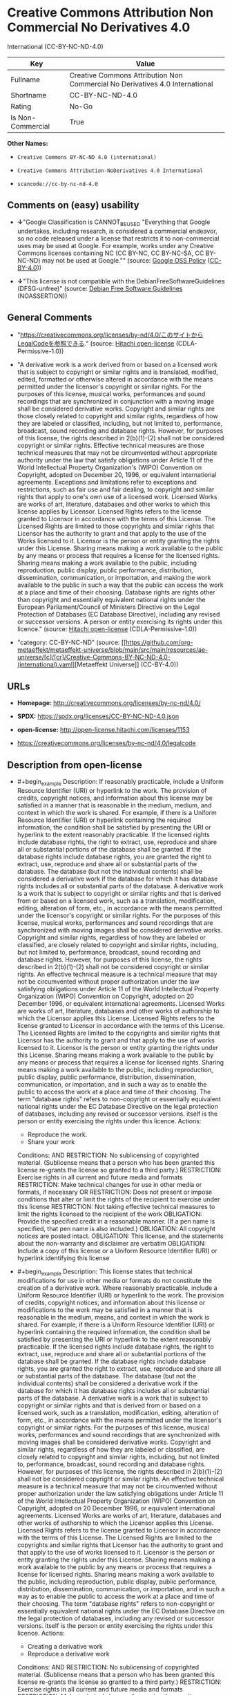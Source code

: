 * Creative Commons Attribution Non Commercial No Derivatives 4.0
International (CC-BY-NC-ND-4.0)
| Key               | Value                                                                        |
|-------------------+------------------------------------------------------------------------------|
| Fullname          | Creative Commons Attribution Non Commercial No Derivatives 4.0 International |
| Shortname         | CC-BY-NC-ND-4.0                                                              |
| Rating            | No-Go                                                                        |
| Is Non-Commercial | True                                                                         |

*Other Names:*

- =Creative Commons BY-NC-ND 4.0 (international)=

- =Creative Commons Attribution-NoDerivatives 4.0 International=

- =scancode://cc-by-nc-nd-4.0=

** Comments on (easy) usability

- *↓*"Google Classification is CANNOT_BE_USED "Everything that Google
  undertakes, including research, is considered a commercial endeavor,
  so no code released under a license that restricts it to
  non-commercial uses may be used at Google. For example, works under
  any Creative Commons licenses containing NC (CC BY-NC, CC BY-NC-SA, CC
  BY-NC-ND) may not be used at Google."" (source:
  [[https://opensource.google.com/docs/thirdparty/licenses/][Google OSS
  Policy]]
  ([[https://creativecommons.org/licenses/by/4.0/legalcode][CC-BY-4.0]]))

- *↓*"This license is not compatible with the
  DebianFreeSoftwareGuidelines (DFSG-unfree)" (source:
  [[https://wiki.debian.org/DFSGLicenses][Debian Free Software
  Guidelines]] (NOASSERTION))

** General Comments

- "https://creativecommons.org/licenses/by-nd/4.0/このサイトからLegalCodeを参照できる."
  (source: [[https://github.com/Hitachi/open-license][Hitachi
  open-license]] (CDLA-Permissive-1.0))

- "A derivative work is a work derived from or based on a licensed work
  that is subject to copyright or similar rights and is translated,
  modified, edited, formatted or otherwise altered in accordance with
  the means permitted under the licensor's copyright or similar rights.
  For the purposes of this license, musical works, performances and
  sound recordings that are synchronized in conjunction with a moving
  image shall be considered derivative works. Copyright and similar
  rights are those closely related to copyright and similar rights,
  regardless of how they are labeled or classified, including, but not
  limited to, performance, broadcast, sound recording and database
  rights. However, for purposes of this license, the rights described in
  2(b)(1)-(2) shall not be considered copyright or similar rights.
  Effective technical measures are those technical measures that may not
  be circumvented without appropriate authority under the law that
  satisfy obligations under Article 11 of the World Intellectual
  Property Organization's (WIPO) Convention on Copyright, adopted on
  December 20, 1996, or equivalent international agreements. Exceptions
  and limitations refer to exceptions and restrictions, such as fair use
  and fair dealing, to copyright and similar rights that apply to one's
  own use of a licensed work. Licensed Works are works of art,
  literature, databases and other works to which this license applies by
  Licensor. Licensed Rights refers to the license granted to Licensor in
  accordance with the terms of this License. The Licensed Rights are
  limited to those copyrights and similar rights that Licensor has the
  authority to grant and that apply to the use of the Works licensed to
  it. Licensor is the person or entity granting the rights under this
  License. Sharing means making a work available to the public by any
  means or process that requires a license for the licensed rights.
  Sharing means making a work available to the public, including
  reproduction, public display, public performance, distribution,
  dissemination, communication, or importation, and making the work
  available to the public in such a way that the public can access the
  work at a place and time of their choosing. Database rights are rights
  other than copyright and essentially equivalent national rights under
  the European Parliament/Council of Ministers Directive on the Legal
  Protection of Databases (EC Database Directive), including any revised
  or successor versions. A person or entity exercising its rights under
  this licence." (source:
  [[https://github.com/Hitachi/open-license][Hitachi open-license]]
  (CDLA-Permissive-1.0))

- "category: CC-BY-NC-ND" (source:
  [[https://github.com/org-metaeffekt/metaeffekt-universe/blob/main/src/main/resources/ae-universe/[c]/[cr]/Creative-Commons-BY-NC-ND-4.0-(international).yaml][Metaeffekt
  Universe]] (CC-BY-4.0))

** URLs

- *Homepage:* http://creativecommons.org/licenses/by-nc-nd/4.0/

- *SPDX:* https://spdx.org/licenses/CC-BY-NC-ND-4.0.json

- *open-license:* http://open-license.hitachi.com/licenses/1153

- https://creativecommons.org/licenses/by-nc-nd/4.0/legalcode

** Description from open-license

- #+begin_example
    Description: If reasonably practicable, include a Uniform Resource Identifier (URI) or hyperlink to the work. The provision of credits, copyright notices, and information about this license may be satisfied in a manner that is reasonable in the medium, medium, and context in which the work is shared. For example, if there is a Uniform Resource Identifier (URI) or hyperlink containing the required information, the condition shall be satisfied by presenting the URI or hyperlink to the extent reasonably practicable. If the licensed rights include database rights, the right to extract, use, reproduce and share all or substantial portions of the database shall be granted. If the database rights include database rights, you are granted the right to extract, use, reproduce and share all or substantial parts of the database. The database (but not the individual contents) shall be considered a derivative work if the database for which it has database rights includes all or substantial parts of the database. A derivative work is a work that is subject to copyright or similar rights and that is derived from or based on a licensed work, such as a translation, modification, editing, alteration of form, etc., in accordance with the means permitted under the licensor's copyright or similar rights. For the purposes of this license, musical works, performances and sound recordings that are synchronized with moving images shall be considered derivative works. Copyright and similar rights, regardless of how they are labeled or classified, are closely related to copyright and similar rights, including, but not limited to, performance, broadcast, sound recording and database rights. However, for purposes of this license, the rights described in 2(b)(1)-(2) shall not be considered copyright or similar rights. An effective technical measure is a technical measure that may not be circumvented without proper authorization under the law satisfying obligations under Article 11 of the World Intellectual Property Organization (WIPO) Convention on Copyright, adopted on 20 December 1996, or equivalent international agreements. Licensed Works are works of art, literature, databases and other works of authorship to which the Licensor applies this License. Licensed Rights refers to the license granted to Licensor in accordance with the terms of this License. The Licensed Rights are limited to the copyrights and similar rights that Licensor has the authority to grant and that apply to the use of works licensed to it. Licensor is the person or entity granting the rights under this License. Sharing means making a work available to the public by any means or process that requires a license for licensed rights. Sharing means making a work available to the public, including reproduction, public display, public performance, distribution, dissemination, communication, or importation, and in such a way as to enable the public to access the work at a place and time of their choosing. The term "database rights" refers to non-copyright or essentially equivalent national rights under the EC Database Directive on the legal protection of databases, including any revised or successor versions. itself is the person or entity exercising the rights under this licence.
    Actions:
    - Reproduce the work.
    - Share your work

    Conditions:
    AND
      RESTRICTION: No sublicensing of copyrighted material. (Sublicense means that a person who has been granted this license re-grants the license so granted to a third party.)
      RESTRICTION: Exercise rights in all current and future media and formats
      RESTRICTION: Make technical changes for use in other media or formats, if necessary
      OR
        RESTRICTION: Does not present or impose conditions that alter or limit the rights of the recipient to exercise under this license
        RESTRICTION: Not taking effective technical measures to limit the rights licensed to the recipient of the work
      OBLIGATION: Provide the specified credit in a reasonable manner. (If a pen name is specified, that pen name is also included.)
      OBLIGATION: All copyright notices are posted intact.
      OBLIGATION: This license, and the statements about the non-warranty and disclaimer are verbatim
      OBLIGATION: Include a copy of this license or a Uniform Resource Identifier (URI) or hyperlink identifying this license
  #+end_example

- #+begin_example
    Description: This license states that technical modifications for use in other media or formats do not constitute the creation of a derivative work. Where reasonably practicable, include a Uniform Resource Identifier (URI) or hyperlink to the work. The provision of credits, copyright notices, and information about this license or modifications to the work may be satisfied in a manner that is reasonable in the medium, means, and context in which the work is shared. For example, if there is a Uniform Resource Identifier (URI) or hyperlink containing the required information, the condition shall be satisfied by presenting the URI or hyperlink to the extent reasonably practicable. If the licensed rights include database rights, the right to extract, use, reproduce and share all or substantial portions of the database shall be granted. If the database rights include database rights, you are granted the right to extract, use, reproduce and share all or substantial parts of the database. The database (but not the individual contents) shall be considered a derivative work if the database for which it has database rights includes all or substantial parts of the database. A derivative work is a work that is subject to copyright or similar rights and that is derived from or based on a licensed work, such as a translation, modification, editing, alteration of form, etc., in accordance with the means permitted under the licensor's copyright or similar rights. For the purposes of this license, musical works, performances and sound recordings that are synchronized with moving images shall be considered derivative works. Copyright and similar rights, regardless of how they are labeled or classified, are closely related to copyright and similar rights, including, but not limited to, performance, broadcast, sound recording and database rights. However, for purposes of this license, the rights described in 2(b)(1)-(2) shall not be considered copyright or similar rights. An effective technical measure is a technical measure that may not be circumvented without proper authorization under the law satisfying obligations under Article 11 of the World Intellectual Property Organization (WIPO) Convention on Copyright, adopted on 20 December 1996, or equivalent international agreements. Licensed Works are works of art, literature, databases and other works of authorship to which the Licensor applies this License. Licensed Rights refers to the license granted to Licensor in accordance with the terms of this License. The Licensed Rights are limited to the copyrights and similar rights that Licensor has the authority to grant and that apply to the use of works licensed to it. Licensor is the person or entity granting the rights under this License. Sharing means making a work available to the public by any means or process that requires a license for licensed rights. Sharing means making a work available to the public, including reproduction, public display, public performance, distribution, dissemination, communication, or importation, and in such a way as to enable the public to access the work at a place and time of their choosing. The term "database rights" refers to non-copyright or essentially equivalent national rights under the EC Database Directive on the legal protection of databases, including any revised or successor versions. itself is the person or entity exercising the rights under this licence.
    Actions:
    - Creating a derivative work
    - Reproduce a derivative work

    Conditions:
    AND
      RESTRICTION: No sublicensing of copyrighted material. (Sublicense means that a person who has been granted this license re-grants the license so granted to a third party.)
      RESTRICTION: Exercise rights in all current and future media and formats
      RESTRICTION: Make technical changes for use in other media or formats, if necessary
      OR
        RESTRICTION: Does not present or impose conditions that alter or limit the rights of the recipient to exercise under this license
        RESTRICTION: Not taking effective technical measures to limit the rights licensed to the recipient of the work
      OBLIGATION: Provide the specified credit in a reasonable manner. (If a pen name is specified, that pen name is also included.)
      OBLIGATION: All copyright notices are posted intact.
      OBLIGATION: This license, and the statements about the non-warranty and disclaimer are verbatim
      OBLIGATION: Include a summary of the changes you have made
      OBLIGATION: Include a summary of the changes included in the work
      OBLIGATION: Include a copy of this license or a Uniform Resource Identifier (URI) or hyperlink identifying this license
  #+end_example

(source: Hitachi open-license)

** Text
#+begin_example
  Attribution-NonCommercial-NoDerivatives 4.0 International

  =======================================================================

  Creative Commons Corporation ("Creative Commons") is not a law firm and
  does not provide legal services or legal advice. Distribution of
  Creative Commons public licenses does not create a lawyer-client or
  other relationship. Creative Commons makes its licenses and related
  information available on an "as-is" basis. Creative Commons gives no
  warranties regarding its licenses, any material licensed under their
  terms and conditions, or any related information. Creative Commons
  disclaims all liability for damages resulting from their use to the
  fullest extent possible.

  Using Creative Commons Public Licenses

  Creative Commons public licenses provide a standard set of terms and
  conditions that creators and other rights holders may use to share
  original works of authorship and other material subject to copyright
  and certain other rights specified in the public license below. The
  following considerations are for informational purposes only, are not
  exhaustive, and do not form part of our licenses.

       Considerations for licensors: Our public licenses are
       intended for use by those authorized to give the public
       permission to use material in ways otherwise restricted by
       copyright and certain other rights. Our licenses are
       irrevocable. Licensors should read and understand the terms
       and conditions of the license they choose before applying it.
       Licensors should also secure all rights necessary before
       applying our licenses so that the public can reuse the
       material as expected. Licensors should clearly mark any
       material not subject to the license. This includes other CC-
       licensed material, or material used under an exception or
       limitation to copyright. More considerations for licensors:
  	wiki.creativecommons.org/Considerations_for_licensors

       Considerations for the public: By using one of our public
       licenses, a licensor grants the public permission to use the
       licensed material under specified terms and conditions. If
       the licensor's permission is not necessary for any reason--for
       example, because of any applicable exception or limitation to
       copyright--then that use is not regulated by the license. Our
       licenses grant only permissions under copyright and certain
       other rights that a licensor has authority to grant. Use of
       the licensed material may still be restricted for other
       reasons, including because others have copyright or other
       rights in the material. A licensor may make special requests,
       such as asking that all changes be marked or described.
       Although not required by our licenses, you are encouraged to
       respect those requests where reasonable. More considerations
       for the public: 
  	wiki.creativecommons.org/Considerations_for_licensees

  =======================================================================

  Creative Commons Attribution-NonCommercial-NoDerivatives 4.0
  International Public License

  By exercising the Licensed Rights (defined below), You accept and agree
  to be bound by the terms and conditions of this Creative Commons
  Attribution-NonCommercial-NoDerivatives 4.0 International Public
  License ("Public License"). To the extent this Public License may be
  interpreted as a contract, You are granted the Licensed Rights in
  consideration of Your acceptance of these terms and conditions, and the
  Licensor grants You such rights in consideration of benefits the
  Licensor receives from making the Licensed Material available under
  these terms and conditions.


  Section 1 -- Definitions.

    a. Adapted Material means material subject to Copyright and Similar
       Rights that is derived from or based upon the Licensed Material
       and in which the Licensed Material is translated, altered,
       arranged, transformed, or otherwise modified in a manner requiring
       permission under the Copyright and Similar Rights held by the
       Licensor. For purposes of this Public License, where the Licensed
       Material is a musical work, performance, or sound recording,
       Adapted Material is always produced where the Licensed Material is
       synched in timed relation with a moving image.

    b. Copyright and Similar Rights means copyright and/or similar rights
       closely related to copyright including, without limitation,
       performance, broadcast, sound recording, and Sui Generis Database
       Rights, without regard to how the rights are labeled or
       categorized. For purposes of this Public License, the rights
       specified in Section 2(b)(1)-(2) are not Copyright and Similar
       Rights.

    c. Effective Technological Measures means those measures that, in the
       absence of proper authority, may not be circumvented under laws
       fulfilling obligations under Article 11 of the WIPO Copyright
       Treaty adopted on December 20, 1996, and/or similar international
       agreements.

    d. Exceptions and Limitations means fair use, fair dealing, and/or
       any other exception or limitation to Copyright and Similar Rights
       that applies to Your use of the Licensed Material.

    e. Licensed Material means the artistic or literary work, database,
       or other material to which the Licensor applied this Public
       License.

    f. Licensed Rights means the rights granted to You subject to the
       terms and conditions of this Public License, which are limited to
       all Copyright and Similar Rights that apply to Your use of the
       Licensed Material and that the Licensor has authority to license.

    g. Licensor means the individual(s) or entity(ies) granting rights
       under this Public License.

    h. NonCommercial means not primarily intended for or directed towards
       commercial advantage or monetary compensation. For purposes of
       this Public License, the exchange of the Licensed Material for
       other material subject to Copyright and Similar Rights by digital
       file-sharing or similar means is NonCommercial provided there is
       no payment of monetary compensation in connection with the
       exchange.

    i. Share means to provide material to the public by any means or
       process that requires permission under the Licensed Rights, such
       as reproduction, public display, public performance, distribution,
       dissemination, communication, or importation, and to make material
       available to the public including in ways that members of the
       public may access the material from a place and at a time
       individually chosen by them.

    j. Sui Generis Database Rights means rights other than copyright
       resulting from Directive 96/9/EC of the European Parliament and of
       the Council of 11 March 1996 on the legal protection of databases,
       as amended and/or succeeded, as well as other essentially
       equivalent rights anywhere in the world.

    k. You means the individual or entity exercising the Licensed Rights
       under this Public License. Your has a corresponding meaning.


  Section 2 -- Scope.

    a. License grant.

         1. Subject to the terms and conditions of this Public License,
            the Licensor hereby grants You a worldwide, royalty-free,
            non-sublicensable, non-exclusive, irrevocable license to
            exercise the Licensed Rights in the Licensed Material to:

              a. reproduce and Share the Licensed Material, in whole or
                 in part, for NonCommercial purposes only; and

              b. produce and reproduce, but not Share, Adapted Material
                 for NonCommercial purposes only.

         2. Exceptions and Limitations. For the avoidance of doubt, where
            Exceptions and Limitations apply to Your use, this Public
            License does not apply, and You do not need to comply with
            its terms and conditions.

         3. Term. The term of this Public License is specified in Section
            6(a).

         4. Media and formats; technical modifications allowed. The
            Licensor authorizes You to exercise the Licensed Rights in
            all media and formats whether now known or hereafter created,
            and to make technical modifications necessary to do so. The
            Licensor waives and/or agrees not to assert any right or
            authority to forbid You from making technical modifications
            necessary to exercise the Licensed Rights, including
            technical modifications necessary to circumvent Effective
            Technological Measures. For purposes of this Public License,
            simply making modifications authorized by this Section 2(a)
            (4) never produces Adapted Material.

         5. Downstream recipients.

              a. Offer from the Licensor -- Licensed Material. Every
                 recipient of the Licensed Material automatically
                 receives an offer from the Licensor to exercise the
                 Licensed Rights under the terms and conditions of this
                 Public License.

              b. No downstream restrictions. You may not offer or impose
                 any additional or different terms or conditions on, or
                 apply any Effective Technological Measures to, the
                 Licensed Material if doing so restricts exercise of the
                 Licensed Rights by any recipient of the Licensed
                 Material.

         6. No endorsement. Nothing in this Public License constitutes or
            may be construed as permission to assert or imply that You
            are, or that Your use of the Licensed Material is, connected
            with, or sponsored, endorsed, or granted official status by,
            the Licensor or others designated to receive attribution as
            provided in Section 3(a)(1)(A)(i).

    b. Other rights.

         1. Moral rights, such as the right of integrity, are not
            licensed under this Public License, nor are publicity,
            privacy, and/or other similar personality rights; however, to
            the extent possible, the Licensor waives and/or agrees not to
            assert any such rights held by the Licensor to the limited
            extent necessary to allow You to exercise the Licensed
            Rights, but not otherwise.

         2. Patent and trademark rights are not licensed under this
            Public License.

         3. To the extent possible, the Licensor waives any right to
            collect royalties from You for the exercise of the Licensed
            Rights, whether directly or through a collecting society
            under any voluntary or waivable statutory or compulsory
            licensing scheme. In all other cases the Licensor expressly
            reserves any right to collect such royalties, including when
            the Licensed Material is used other than for NonCommercial
            purposes.


  Section 3 -- License Conditions.

  Your exercise of the Licensed Rights is expressly made subject to the
  following conditions.

    a. Attribution.

         1. If You Share the Licensed Material, You must:

              a. retain the following if it is supplied by the Licensor
                 with the Licensed Material:

                   i. identification of the creator(s) of the Licensed
                      Material and any others designated to receive
                      attribution, in any reasonable manner requested by
                      the Licensor (including by pseudonym if
                      designated);

                  ii. a copyright notice;

                 iii. a notice that refers to this Public License;

                  iv. a notice that refers to the disclaimer of
                      warranties;

                   v. a URI or hyperlink to the Licensed Material to the
                      extent reasonably practicable;

              b. indicate if You modified the Licensed Material and
                 retain an indication of any previous modifications; and

              c. indicate the Licensed Material is licensed under this
                 Public License, and include the text of, or the URI or
                 hyperlink to, this Public License.

            For the avoidance of doubt, You do not have permission under
            this Public License to Share Adapted Material.

         2. You may satisfy the conditions in Section 3(a)(1) in any
            reasonable manner based on the medium, means, and context in
            which You Share the Licensed Material. For example, it may be
            reasonable to satisfy the conditions by providing a URI or
            hyperlink to a resource that includes the required
            information.

         3. If requested by the Licensor, You must remove any of the
            information required by Section 3(a)(1)(A) to the extent
            reasonably practicable.


  Section 4 -- Sui Generis Database Rights.

  Where the Licensed Rights include Sui Generis Database Rights that
  apply to Your use of the Licensed Material:

    a. for the avoidance of doubt, Section 2(a)(1) grants You the right
       to extract, reuse, reproduce, and Share all or a substantial
       portion of the contents of the database for NonCommercial purposes
       only and provided You do not Share Adapted Material;

    b. if You include all or a substantial portion of the database
       contents in a database in which You have Sui Generis Database
       Rights, then the database in which You have Sui Generis Database
       Rights (but not its individual contents) is Adapted Material; and

    c. You must comply with the conditions in Section 3(a) if You Share
       all or a substantial portion of the contents of the database.

  For the avoidance of doubt, this Section 4 supplements and does not
  replace Your obligations under this Public License where the Licensed
  Rights include other Copyright and Similar Rights.


  Section 5 -- Disclaimer of Warranties and Limitation of Liability.

    a. UNLESS OTHERWISE SEPARATELY UNDERTAKEN BY THE LICENSOR, TO THE
       EXTENT POSSIBLE, THE LICENSOR OFFERS THE LICENSED MATERIAL AS-IS
       AND AS-AVAILABLE, AND MAKES NO REPRESENTATIONS OR WARRANTIES OF
       ANY KIND CONCERNING THE LICENSED MATERIAL, WHETHER EXPRESS,
       IMPLIED, STATUTORY, OR OTHER. THIS INCLUDES, WITHOUT LIMITATION,
       WARRANTIES OF TITLE, MERCHANTABILITY, FITNESS FOR A PARTICULAR
       PURPOSE, NON-INFRINGEMENT, ABSENCE OF LATENT OR OTHER DEFECTS,
       ACCURACY, OR THE PRESENCE OR ABSENCE OF ERRORS, WHETHER OR NOT
       KNOWN OR DISCOVERABLE. WHERE DISCLAIMERS OF WARRANTIES ARE NOT
       ALLOWED IN FULL OR IN PART, THIS DISCLAIMER MAY NOT APPLY TO YOU.

    b. TO THE EXTENT POSSIBLE, IN NO EVENT WILL THE LICENSOR BE LIABLE
       TO YOU ON ANY LEGAL THEORY (INCLUDING, WITHOUT LIMITATION,
       NEGLIGENCE) OR OTHERWISE FOR ANY DIRECT, SPECIAL, INDIRECT,
       INCIDENTAL, CONSEQUENTIAL, PUNITIVE, EXEMPLARY, OR OTHER LOSSES,
       COSTS, EXPENSES, OR DAMAGES ARISING OUT OF THIS PUBLIC LICENSE OR
       USE OF THE LICENSED MATERIAL, EVEN IF THE LICENSOR HAS BEEN
       ADVISED OF THE POSSIBILITY OF SUCH LOSSES, COSTS, EXPENSES, OR
       DAMAGES. WHERE A LIMITATION OF LIABILITY IS NOT ALLOWED IN FULL OR
       IN PART, THIS LIMITATION MAY NOT APPLY TO YOU.

    c. The disclaimer of warranties and limitation of liability provided
       above shall be interpreted in a manner that, to the extent
       possible, most closely approximates an absolute disclaimer and
       waiver of all liability.


  Section 6 -- Term and Termination.

    a. This Public License applies for the term of the Copyright and
       Similar Rights licensed here. However, if You fail to comply with
       this Public License, then Your rights under this Public License
       terminate automatically.

    b. Where Your right to use the Licensed Material has terminated under
       Section 6(a), it reinstates:

         1. automatically as of the date the violation is cured, provided
            it is cured within 30 days of Your discovery of the
            violation; or

         2. upon express reinstatement by the Licensor.

       For the avoidance of doubt, this Section 6(b) does not affect any
       right the Licensor may have to seek remedies for Your violations
       of this Public License.

    c. For the avoidance of doubt, the Licensor may also offer the
       Licensed Material under separate terms or conditions or stop
       distributing the Licensed Material at any time; however, doing so
       will not terminate this Public License.

    d. Sections 1, 5, 6, 7, and 8 survive termination of this Public
       License.


  Section 7 -- Other Terms and Conditions.

    a. The Licensor shall not be bound by any additional or different
       terms or conditions communicated by You unless expressly agreed.

    b. Any arrangements, understandings, or agreements regarding the
       Licensed Material not stated herein are separate from and
       independent of the terms and conditions of this Public License.


  Section 8 -- Interpretation.

    a. For the avoidance of doubt, this Public License does not, and
       shall not be interpreted to, reduce, limit, restrict, or impose
       conditions on any use of the Licensed Material that could lawfully
       be made without permission under this Public License.

    b. To the extent possible, if any provision of this Public License is
       deemed unenforceable, it shall be automatically reformed to the
       minimum extent necessary to make it enforceable. If the provision
       cannot be reformed, it shall be severed from this Public License
       without affecting the enforceability of the remaining terms and
       conditions.

    c. No term or condition of this Public License will be waived and no
       failure to comply consented to unless expressly agreed to by the
       Licensor.

    d. Nothing in this Public License constitutes or may be interpreted
       as a limitation upon, or waiver of, any privileges and immunities
       that apply to the Licensor or You, including from the legal
       processes of any jurisdiction or authority.

  =======================================================================

  Creative Commons is not a party to its public
  licenses. Notwithstanding, Creative Commons may elect to apply one of
  its public licenses to material it publishes and in those instances
  will be considered the “Licensor.” The text of the Creative Commons
  public licenses is dedicated to the public domain under the CC0 Public
  Domain Dedication. Except for the limited purpose of indicating that
  material is shared under a Creative Commons public license or as
  otherwise permitted by the Creative Commons policies published at
  creativecommons.org/policies, Creative Commons does not authorize the
  use of the trademark "Creative Commons" or any other trademark or logo
  of Creative Commons without its prior written consent including,
  without limitation, in connection with any unauthorized modifications
  to any of its public licenses or any other arrangements,
  understandings, or agreements concerning use of licensed material. For
  the avoidance of doubt, this paragraph does not form part of the
  public licenses.

  Creative Commons may be contacted at creativecommons.org.
#+end_example

--------------

** Raw Data
*** Facts

- LicenseName

- Override

- [[https://wiki.debian.org/DFSGLicenses][Debian Free Software
  Guidelines]] (NOASSERTION)

- [[https://opensource.google.com/docs/thirdparty/licenses/][Google OSS
  Policy]]
  ([[https://creativecommons.org/licenses/by/4.0/legalcode][CC-BY-4.0]])

- [[https://github.com/org-metaeffekt/metaeffekt-universe/blob/main/src/main/resources/ae-universe/[c]/[cr]/Creative-Commons-BY-NC-ND-4.0-(international).yaml][Metaeffekt
  Universe]] (CC-BY-4.0)

- [[https://github.com/Hitachi/open-license][Hitachi open-license]]
  (CDLA-Permissive-1.0)

- [[https://spdx.org/licenses/CC-BY-NC-ND-4.0.html][SPDX]] (all data [in
  this repository] is generated)

- [[https://github.com/nexB/scancode-toolkit/blob/develop/src/licensedcode/data/licenses/cc-by-nc-nd-4.0.yml][Scancode]]
  (CC0-1.0)

*** Raw JSON
#+begin_example
  {
      "__impliedNames": [
          "CC-BY-NC-ND-4.0",
          "Creative Commons BY-NC-ND 4.0 (international)",
          "Creative Commons Attribution-NoDerivatives 4.0 International",
          "Creative Commons Attribution Non Commercial No Derivatives 4.0 International",
          "scancode://cc-by-nc-nd-4.0"
      ],
      "__impliedId": "CC-BY-NC-ND-4.0",
      "__impliedAmbiguousNames": [
          "Creative Commons Attribution-Non Commercial-Share Alike (CC-by-nc-sa)",
          "Creative Commons Attribution Non Commercial No Derivatives 4.0 International",
          "Creative Commons Attribution-NonCommercial-NoDerivatives 4.0 International",
          "CC-BY-NC-ND-4.0",
          "scancode:cc-by-nc-nd-4.0"
      ],
      "__impliedRatingState": [
          [
              "Override",
              {
                  "tag": "FinalRating",
                  "contents": {
                      "tag": "RNoGo"
                  }
              }
          ]
      ],
      "__impliedComments": [
          [
              "Hitachi open-license",
              [
                  "https://creativecommons.org/licenses/by-nd/4.0/このサイトからLegalCodeを参照できる.",
                  "A derivative work is a work derived from or based on a licensed work that is subject to copyright or similar rights and is translated, modified, edited, formatted or otherwise altered in accordance with the means permitted under the licensor's copyright or similar rights. For the purposes of this license, musical works, performances and sound recordings that are synchronized in conjunction with a moving image shall be considered derivative works. Copyright and similar rights are those closely related to copyright and similar rights, regardless of how they are labeled or classified, including, but not limited to, performance, broadcast, sound recording and database rights. However, for purposes of this license, the rights described in 2(b)(1)-(2) shall not be considered copyright or similar rights. Effective technical measures are those technical measures that may not be circumvented without appropriate authority under the law that satisfy obligations under Article 11 of the World Intellectual Property Organization's (WIPO) Convention on Copyright, adopted on December 20, 1996, or equivalent international agreements. Exceptions and limitations refer to exceptions and restrictions, such as fair use and fair dealing, to copyright and similar rights that apply to one's own use of a licensed work. Licensed Works are works of art, literature, databases and other works to which this license applies by Licensor. Licensed Rights refers to the license granted to Licensor in accordance with the terms of this License. The Licensed Rights are limited to those copyrights and similar rights that Licensor has the authority to grant and that apply to the use of the Works licensed to it. Licensor is the person or entity granting the rights under this License. Sharing means making a work available to the public by any means or process that requires a license for the licensed rights. Sharing means making a work available to the public, including reproduction, public display, public performance, distribution, dissemination, communication, or importation, and making the work available to the public in such a way that the public can access the work at a place and time of their choosing. Database rights are rights other than copyright and essentially equivalent national rights under the European Parliament/Council of Ministers Directive on the Legal Protection of Databases (EC Database Directive), including any revised or successor versions. A person or entity exercising its rights under this licence."
              ]
          ],
          [
              "Metaeffekt Universe",
              [
                  "category: CC-BY-NC-ND"
              ]
          ]
      ],
      "__impliedNonCommercial": true,
      "facts": {
          "LicenseName": {
              "implications": {
                  "__impliedNames": [
                      "CC-BY-NC-ND-4.0"
                  ],
                  "__impliedId": "CC-BY-NC-ND-4.0"
              },
              "shortname": "CC-BY-NC-ND-4.0",
              "otherNames": []
          },
          "SPDX": {
              "isSPDXLicenseDeprecated": false,
              "spdxFullName": "Creative Commons Attribution Non Commercial No Derivatives 4.0 International",
              "spdxDetailsURL": "https://spdx.org/licenses/CC-BY-NC-ND-4.0.json",
              "_sourceURL": "https://spdx.org/licenses/CC-BY-NC-ND-4.0.html",
              "spdxLicIsOSIApproved": false,
              "spdxSeeAlso": [
                  "https://creativecommons.org/licenses/by-nc-nd/4.0/legalcode"
              ],
              "_implications": {
                  "__impliedNames": [
                      "CC-BY-NC-ND-4.0",
                      "Creative Commons Attribution Non Commercial No Derivatives 4.0 International"
                  ],
                  "__impliedId": "CC-BY-NC-ND-4.0",
                  "__isOsiApproved": false,
                  "__impliedURLs": [
                      [
                          "SPDX",
                          "https://spdx.org/licenses/CC-BY-NC-ND-4.0.json"
                      ],
                      [
                          null,
                          "https://creativecommons.org/licenses/by-nc-nd/4.0/legalcode"
                      ]
                  ]
              },
              "spdxLicenseId": "CC-BY-NC-ND-4.0"
          },
          "Scancode": {
              "otherUrls": [
                  "https://creativecommons.org/licenses/by-nc-nd/4.0/legalcode"
              ],
              "homepageUrl": "http://creativecommons.org/licenses/by-nc-nd/4.0/",
              "shortName": "CC-BY-NC-ND-4.0",
              "textUrls": null,
              "text": "Attribution-NonCommercial-NoDerivatives 4.0 International\n\n=======================================================================\n\nCreative Commons Corporation (\"Creative Commons\") is not a law firm and\ndoes not provide legal services or legal advice. Distribution of\nCreative Commons public licenses does not create a lawyer-client or\nother relationship. Creative Commons makes its licenses and related\ninformation available on an \"as-is\" basis. Creative Commons gives no\nwarranties regarding its licenses, any material licensed under their\nterms and conditions, or any related information. Creative Commons\ndisclaims all liability for damages resulting from their use to the\nfullest extent possible.\n\nUsing Creative Commons Public Licenses\n\nCreative Commons public licenses provide a standard set of terms and\nconditions that creators and other rights holders may use to share\noriginal works of authorship and other material subject to copyright\nand certain other rights specified in the public license below. The\nfollowing considerations are for informational purposes only, are not\nexhaustive, and do not form part of our licenses.\n\n     Considerations for licensors: Our public licenses are\n     intended for use by those authorized to give the public\n     permission to use material in ways otherwise restricted by\n     copyright and certain other rights. Our licenses are\n     irrevocable. Licensors should read and understand the terms\n     and conditions of the license they choose before applying it.\n     Licensors should also secure all rights necessary before\n     applying our licenses so that the public can reuse the\n     material as expected. Licensors should clearly mark any\n     material not subject to the license. This includes other CC-\n     licensed material, or material used under an exception or\n     limitation to copyright. More considerations for licensors:\n\twiki.creativecommons.org/Considerations_for_licensors\n\n     Considerations for the public: By using one of our public\n     licenses, a licensor grants the public permission to use the\n     licensed material under specified terms and conditions. If\n     the licensor's permission is not necessary for any reason--for\n     example, because of any applicable exception or limitation to\n     copyright--then that use is not regulated by the license. Our\n     licenses grant only permissions under copyright and certain\n     other rights that a licensor has authority to grant. Use of\n     the licensed material may still be restricted for other\n     reasons, including because others have copyright or other\n     rights in the material. A licensor may make special requests,\n     such as asking that all changes be marked or described.\n     Although not required by our licenses, you are encouraged to\n     respect those requests where reasonable. More considerations\n     for the public: \n\twiki.creativecommons.org/Considerations_for_licensees\n\n=======================================================================\n\nCreative Commons Attribution-NonCommercial-NoDerivatives 4.0\nInternational Public License\n\nBy exercising the Licensed Rights (defined below), You accept and agree\nto be bound by the terms and conditions of this Creative Commons\nAttribution-NonCommercial-NoDerivatives 4.0 International Public\nLicense (\"Public License\"). To the extent this Public License may be\ninterpreted as a contract, You are granted the Licensed Rights in\nconsideration of Your acceptance of these terms and conditions, and the\nLicensor grants You such rights in consideration of benefits the\nLicensor receives from making the Licensed Material available under\nthese terms and conditions.\n\n\nSection 1 -- Definitions.\n\n  a. Adapted Material means material subject to Copyright and Similar\n     Rights that is derived from or based upon the Licensed Material\n     and in which the Licensed Material is translated, altered,\n     arranged, transformed, or otherwise modified in a manner requiring\n     permission under the Copyright and Similar Rights held by the\n     Licensor. For purposes of this Public License, where the Licensed\n     Material is a musical work, performance, or sound recording,\n     Adapted Material is always produced where the Licensed Material is\n     synched in timed relation with a moving image.\n\n  b. Copyright and Similar Rights means copyright and/or similar rights\n     closely related to copyright including, without limitation,\n     performance, broadcast, sound recording, and Sui Generis Database\n     Rights, without regard to how the rights are labeled or\n     categorized. For purposes of this Public License, the rights\n     specified in Section 2(b)(1)-(2) are not Copyright and Similar\n     Rights.\n\n  c. Effective Technological Measures means those measures that, in the\n     absence of proper authority, may not be circumvented under laws\n     fulfilling obligations under Article 11 of the WIPO Copyright\n     Treaty adopted on December 20, 1996, and/or similar international\n     agreements.\n\n  d. Exceptions and Limitations means fair use, fair dealing, and/or\n     any other exception or limitation to Copyright and Similar Rights\n     that applies to Your use of the Licensed Material.\n\n  e. Licensed Material means the artistic or literary work, database,\n     or other material to which the Licensor applied this Public\n     License.\n\n  f. Licensed Rights means the rights granted to You subject to the\n     terms and conditions of this Public License, which are limited to\n     all Copyright and Similar Rights that apply to Your use of the\n     Licensed Material and that the Licensor has authority to license.\n\n  g. Licensor means the individual(s) or entity(ies) granting rights\n     under this Public License.\n\n  h. NonCommercial means not primarily intended for or directed towards\n     commercial advantage or monetary compensation. For purposes of\n     this Public License, the exchange of the Licensed Material for\n     other material subject to Copyright and Similar Rights by digital\n     file-sharing or similar means is NonCommercial provided there is\n     no payment of monetary compensation in connection with the\n     exchange.\n\n  i. Share means to provide material to the public by any means or\n     process that requires permission under the Licensed Rights, such\n     as reproduction, public display, public performance, distribution,\n     dissemination, communication, or importation, and to make material\n     available to the public including in ways that members of the\n     public may access the material from a place and at a time\n     individually chosen by them.\n\n  j. Sui Generis Database Rights means rights other than copyright\n     resulting from Directive 96/9/EC of the European Parliament and of\n     the Council of 11 March 1996 on the legal protection of databases,\n     as amended and/or succeeded, as well as other essentially\n     equivalent rights anywhere in the world.\n\n  k. You means the individual or entity exercising the Licensed Rights\n     under this Public License. Your has a corresponding meaning.\n\n\nSection 2 -- Scope.\n\n  a. License grant.\n\n       1. Subject to the terms and conditions of this Public License,\n          the Licensor hereby grants You a worldwide, royalty-free,\n          non-sublicensable, non-exclusive, irrevocable license to\n          exercise the Licensed Rights in the Licensed Material to:\n\n            a. reproduce and Share the Licensed Material, in whole or\n               in part, for NonCommercial purposes only; and\n\n            b. produce and reproduce, but not Share, Adapted Material\n               for NonCommercial purposes only.\n\n       2. Exceptions and Limitations. For the avoidance of doubt, where\n          Exceptions and Limitations apply to Your use, this Public\n          License does not apply, and You do not need to comply with\n          its terms and conditions.\n\n       3. Term. The term of this Public License is specified in Section\n          6(a).\n\n       4. Media and formats; technical modifications allowed. The\n          Licensor authorizes You to exercise the Licensed Rights in\n          all media and formats whether now known or hereafter created,\n          and to make technical modifications necessary to do so. The\n          Licensor waives and/or agrees not to assert any right or\n          authority to forbid You from making technical modifications\n          necessary to exercise the Licensed Rights, including\n          technical modifications necessary to circumvent Effective\n          Technological Measures. For purposes of this Public License,\n          simply making modifications authorized by this Section 2(a)\n          (4) never produces Adapted Material.\n\n       5. Downstream recipients.\n\n            a. Offer from the Licensor -- Licensed Material. Every\n               recipient of the Licensed Material automatically\n               receives an offer from the Licensor to exercise the\n               Licensed Rights under the terms and conditions of this\n               Public License.\n\n            b. No downstream restrictions. You may not offer or impose\n               any additional or different terms or conditions on, or\n               apply any Effective Technological Measures to, the\n               Licensed Material if doing so restricts exercise of the\n               Licensed Rights by any recipient of the Licensed\n               Material.\n\n       6. No endorsement. Nothing in this Public License constitutes or\n          may be construed as permission to assert or imply that You\n          are, or that Your use of the Licensed Material is, connected\n          with, or sponsored, endorsed, or granted official status by,\n          the Licensor or others designated to receive attribution as\n          provided in Section 3(a)(1)(A)(i).\n\n  b. Other rights.\n\n       1. Moral rights, such as the right of integrity, are not\n          licensed under this Public License, nor are publicity,\n          privacy, and/or other similar personality rights; however, to\n          the extent possible, the Licensor waives and/or agrees not to\n          assert any such rights held by the Licensor to the limited\n          extent necessary to allow You to exercise the Licensed\n          Rights, but not otherwise.\n\n       2. Patent and trademark rights are not licensed under this\n          Public License.\n\n       3. To the extent possible, the Licensor waives any right to\n          collect royalties from You for the exercise of the Licensed\n          Rights, whether directly or through a collecting society\n          under any voluntary or waivable statutory or compulsory\n          licensing scheme. In all other cases the Licensor expressly\n          reserves any right to collect such royalties, including when\n          the Licensed Material is used other than for NonCommercial\n          purposes.\n\n\nSection 3 -- License Conditions.\n\nYour exercise of the Licensed Rights is expressly made subject to the\nfollowing conditions.\n\n  a. Attribution.\n\n       1. If You Share the Licensed Material, You must:\n\n            a. retain the following if it is supplied by the Licensor\n               with the Licensed Material:\n\n                 i. identification of the creator(s) of the Licensed\n                    Material and any others designated to receive\n                    attribution, in any reasonable manner requested by\n                    the Licensor (including by pseudonym if\n                    designated);\n\n                ii. a copyright notice;\n\n               iii. a notice that refers to this Public License;\n\n                iv. a notice that refers to the disclaimer of\n                    warranties;\n\n                 v. a URI or hyperlink to the Licensed Material to the\n                    extent reasonably practicable;\n\n            b. indicate if You modified the Licensed Material and\n               retain an indication of any previous modifications; and\n\n            c. indicate the Licensed Material is licensed under this\n               Public License, and include the text of, or the URI or\n               hyperlink to, this Public License.\n\n          For the avoidance of doubt, You do not have permission under\n          this Public License to Share Adapted Material.\n\n       2. You may satisfy the conditions in Section 3(a)(1) in any\n          reasonable manner based on the medium, means, and context in\n          which You Share the Licensed Material. For example, it may be\n          reasonable to satisfy the conditions by providing a URI or\n          hyperlink to a resource that includes the required\n          information.\n\n       3. If requested by the Licensor, You must remove any of the\n          information required by Section 3(a)(1)(A) to the extent\n          reasonably practicable.\n\n\nSection 4 -- Sui Generis Database Rights.\n\nWhere the Licensed Rights include Sui Generis Database Rights that\napply to Your use of the Licensed Material:\n\n  a. for the avoidance of doubt, Section 2(a)(1) grants You the right\n     to extract, reuse, reproduce, and Share all or a substantial\n     portion of the contents of the database for NonCommercial purposes\n     only and provided You do not Share Adapted Material;\n\n  b. if You include all or a substantial portion of the database\n     contents in a database in which You have Sui Generis Database\n     Rights, then the database in which You have Sui Generis Database\n     Rights (but not its individual contents) is Adapted Material; and\n\n  c. You must comply with the conditions in Section 3(a) if You Share\n     all or a substantial portion of the contents of the database.\n\nFor the avoidance of doubt, this Section 4 supplements and does not\nreplace Your obligations under this Public License where the Licensed\nRights include other Copyright and Similar Rights.\n\n\nSection 5 -- Disclaimer of Warranties and Limitation of Liability.\n\n  a. UNLESS OTHERWISE SEPARATELY UNDERTAKEN BY THE LICENSOR, TO THE\n     EXTENT POSSIBLE, THE LICENSOR OFFERS THE LICENSED MATERIAL AS-IS\n     AND AS-AVAILABLE, AND MAKES NO REPRESENTATIONS OR WARRANTIES OF\n     ANY KIND CONCERNING THE LICENSED MATERIAL, WHETHER EXPRESS,\n     IMPLIED, STATUTORY, OR OTHER. THIS INCLUDES, WITHOUT LIMITATION,\n     WARRANTIES OF TITLE, MERCHANTABILITY, FITNESS FOR A PARTICULAR\n     PURPOSE, NON-INFRINGEMENT, ABSENCE OF LATENT OR OTHER DEFECTS,\n     ACCURACY, OR THE PRESENCE OR ABSENCE OF ERRORS, WHETHER OR NOT\n     KNOWN OR DISCOVERABLE. WHERE DISCLAIMERS OF WARRANTIES ARE NOT\n     ALLOWED IN FULL OR IN PART, THIS DISCLAIMER MAY NOT APPLY TO YOU.\n\n  b. TO THE EXTENT POSSIBLE, IN NO EVENT WILL THE LICENSOR BE LIABLE\n     TO YOU ON ANY LEGAL THEORY (INCLUDING, WITHOUT LIMITATION,\n     NEGLIGENCE) OR OTHERWISE FOR ANY DIRECT, SPECIAL, INDIRECT,\n     INCIDENTAL, CONSEQUENTIAL, PUNITIVE, EXEMPLARY, OR OTHER LOSSES,\n     COSTS, EXPENSES, OR DAMAGES ARISING OUT OF THIS PUBLIC LICENSE OR\n     USE OF THE LICENSED MATERIAL, EVEN IF THE LICENSOR HAS BEEN\n     ADVISED OF THE POSSIBILITY OF SUCH LOSSES, COSTS, EXPENSES, OR\n     DAMAGES. WHERE A LIMITATION OF LIABILITY IS NOT ALLOWED IN FULL OR\n     IN PART, THIS LIMITATION MAY NOT APPLY TO YOU.\n\n  c. The disclaimer of warranties and limitation of liability provided\n     above shall be interpreted in a manner that, to the extent\n     possible, most closely approximates an absolute disclaimer and\n     waiver of all liability.\n\n\nSection 6 -- Term and Termination.\n\n  a. This Public License applies for the term of the Copyright and\n     Similar Rights licensed here. However, if You fail to comply with\n     this Public License, then Your rights under this Public License\n     terminate automatically.\n\n  b. Where Your right to use the Licensed Material has terminated under\n     Section 6(a), it reinstates:\n\n       1. automatically as of the date the violation is cured, provided\n          it is cured within 30 days of Your discovery of the\n          violation; or\n\n       2. upon express reinstatement by the Licensor.\n\n     For the avoidance of doubt, this Section 6(b) does not affect any\n     right the Licensor may have to seek remedies for Your violations\n     of this Public License.\n\n  c. For the avoidance of doubt, the Licensor may also offer the\n     Licensed Material under separate terms or conditions or stop\n     distributing the Licensed Material at any time; however, doing so\n     will not terminate this Public License.\n\n  d. Sections 1, 5, 6, 7, and 8 survive termination of this Public\n     License.\n\n\nSection 7 -- Other Terms and Conditions.\n\n  a. The Licensor shall not be bound by any additional or different\n     terms or conditions communicated by You unless expressly agreed.\n\n  b. Any arrangements, understandings, or agreements regarding the\n     Licensed Material not stated herein are separate from and\n     independent of the terms and conditions of this Public License.\n\n\nSection 8 -- Interpretation.\n\n  a. For the avoidance of doubt, this Public License does not, and\n     shall not be interpreted to, reduce, limit, restrict, or impose\n     conditions on any use of the Licensed Material that could lawfully\n     be made without permission under this Public License.\n\n  b. To the extent possible, if any provision of this Public License is\n     deemed unenforceable, it shall be automatically reformed to the\n     minimum extent necessary to make it enforceable. If the provision\n     cannot be reformed, it shall be severed from this Public License\n     without affecting the enforceability of the remaining terms and\n     conditions.\n\n  c. No term or condition of this Public License will be waived and no\n     failure to comply consented to unless expressly agreed to by the\n     Licensor.\n\n  d. Nothing in this Public License constitutes or may be interpreted\n     as a limitation upon, or waiver of, any privileges and immunities\n     that apply to the Licensor or You, including from the legal\n     processes of any jurisdiction or authority.\n\n=======================================================================\n\nCreative Commons is not a party to its public\nlicenses. Notwithstanding, Creative Commons may elect to apply one of\nits public licenses to material it publishes and in those instances\nwill be considered the âLicensor.â The text of the Creative Commons\npublic licenses is dedicated to the public domain under the CC0 Public\nDomain Dedication. Except for the limited purpose of indicating that\nmaterial is shared under a Creative Commons public license or as\notherwise permitted by the Creative Commons policies published at\ncreativecommons.org/policies, Creative Commons does not authorize the\nuse of the trademark \"Creative Commons\" or any other trademark or logo\nof Creative Commons without its prior written consent including,\nwithout limitation, in connection with any unauthorized modifications\nto any of its public licenses or any other arrangements,\nunderstandings, or agreements concerning use of licensed material. For\nthe avoidance of doubt, this paragraph does not form part of the\npublic licenses.\n\nCreative Commons may be contacted at creativecommons.org.\n",
              "category": "Source-available",
              "osiUrl": null,
              "owner": "Creative Commons",
              "_sourceURL": "https://github.com/nexB/scancode-toolkit/blob/develop/src/licensedcode/data/licenses/cc-by-nc-nd-4.0.yml",
              "key": "cc-by-nc-nd-4.0",
              "name": "Creative Commons Attribution-NonCommercial-NoDerivatives 4.0 International Public License",
              "spdxId": "CC-BY-NC-ND-4.0",
              "notes": null,
              "_implications": {
                  "__impliedNames": [
                      "scancode://cc-by-nc-nd-4.0",
                      "CC-BY-NC-ND-4.0",
                      "CC-BY-NC-ND-4.0"
                  ],
                  "__impliedId": "CC-BY-NC-ND-4.0",
                  "__impliedText": "Attribution-NonCommercial-NoDerivatives 4.0 International\n\n=======================================================================\n\nCreative Commons Corporation (\"Creative Commons\") is not a law firm and\ndoes not provide legal services or legal advice. Distribution of\nCreative Commons public licenses does not create a lawyer-client or\nother relationship. Creative Commons makes its licenses and related\ninformation available on an \"as-is\" basis. Creative Commons gives no\nwarranties regarding its licenses, any material licensed under their\nterms and conditions, or any related information. Creative Commons\ndisclaims all liability for damages resulting from their use to the\nfullest extent possible.\n\nUsing Creative Commons Public Licenses\n\nCreative Commons public licenses provide a standard set of terms and\nconditions that creators and other rights holders may use to share\noriginal works of authorship and other material subject to copyright\nand certain other rights specified in the public license below. The\nfollowing considerations are for informational purposes only, are not\nexhaustive, and do not form part of our licenses.\n\n     Considerations for licensors: Our public licenses are\n     intended for use by those authorized to give the public\n     permission to use material in ways otherwise restricted by\n     copyright and certain other rights. Our licenses are\n     irrevocable. Licensors should read and understand the terms\n     and conditions of the license they choose before applying it.\n     Licensors should also secure all rights necessary before\n     applying our licenses so that the public can reuse the\n     material as expected. Licensors should clearly mark any\n     material not subject to the license. This includes other CC-\n     licensed material, or material used under an exception or\n     limitation to copyright. More considerations for licensors:\n\twiki.creativecommons.org/Considerations_for_licensors\n\n     Considerations for the public: By using one of our public\n     licenses, a licensor grants the public permission to use the\n     licensed material under specified terms and conditions. If\n     the licensor's permission is not necessary for any reason--for\n     example, because of any applicable exception or limitation to\n     copyright--then that use is not regulated by the license. Our\n     licenses grant only permissions under copyright and certain\n     other rights that a licensor has authority to grant. Use of\n     the licensed material may still be restricted for other\n     reasons, including because others have copyright or other\n     rights in the material. A licensor may make special requests,\n     such as asking that all changes be marked or described.\n     Although not required by our licenses, you are encouraged to\n     respect those requests where reasonable. More considerations\n     for the public: \n\twiki.creativecommons.org/Considerations_for_licensees\n\n=======================================================================\n\nCreative Commons Attribution-NonCommercial-NoDerivatives 4.0\nInternational Public License\n\nBy exercising the Licensed Rights (defined below), You accept and agree\nto be bound by the terms and conditions of this Creative Commons\nAttribution-NonCommercial-NoDerivatives 4.0 International Public\nLicense (\"Public License\"). To the extent this Public License may be\ninterpreted as a contract, You are granted the Licensed Rights in\nconsideration of Your acceptance of these terms and conditions, and the\nLicensor grants You such rights in consideration of benefits the\nLicensor receives from making the Licensed Material available under\nthese terms and conditions.\n\n\nSection 1 -- Definitions.\n\n  a. Adapted Material means material subject to Copyright and Similar\n     Rights that is derived from or based upon the Licensed Material\n     and in which the Licensed Material is translated, altered,\n     arranged, transformed, or otherwise modified in a manner requiring\n     permission under the Copyright and Similar Rights held by the\n     Licensor. For purposes of this Public License, where the Licensed\n     Material is a musical work, performance, or sound recording,\n     Adapted Material is always produced where the Licensed Material is\n     synched in timed relation with a moving image.\n\n  b. Copyright and Similar Rights means copyright and/or similar rights\n     closely related to copyright including, without limitation,\n     performance, broadcast, sound recording, and Sui Generis Database\n     Rights, without regard to how the rights are labeled or\n     categorized. For purposes of this Public License, the rights\n     specified in Section 2(b)(1)-(2) are not Copyright and Similar\n     Rights.\n\n  c. Effective Technological Measures means those measures that, in the\n     absence of proper authority, may not be circumvented under laws\n     fulfilling obligations under Article 11 of the WIPO Copyright\n     Treaty adopted on December 20, 1996, and/or similar international\n     agreements.\n\n  d. Exceptions and Limitations means fair use, fair dealing, and/or\n     any other exception or limitation to Copyright and Similar Rights\n     that applies to Your use of the Licensed Material.\n\n  e. Licensed Material means the artistic or literary work, database,\n     or other material to which the Licensor applied this Public\n     License.\n\n  f. Licensed Rights means the rights granted to You subject to the\n     terms and conditions of this Public License, which are limited to\n     all Copyright and Similar Rights that apply to Your use of the\n     Licensed Material and that the Licensor has authority to license.\n\n  g. Licensor means the individual(s) or entity(ies) granting rights\n     under this Public License.\n\n  h. NonCommercial means not primarily intended for or directed towards\n     commercial advantage or monetary compensation. For purposes of\n     this Public License, the exchange of the Licensed Material for\n     other material subject to Copyright and Similar Rights by digital\n     file-sharing or similar means is NonCommercial provided there is\n     no payment of monetary compensation in connection with the\n     exchange.\n\n  i. Share means to provide material to the public by any means or\n     process that requires permission under the Licensed Rights, such\n     as reproduction, public display, public performance, distribution,\n     dissemination, communication, or importation, and to make material\n     available to the public including in ways that members of the\n     public may access the material from a place and at a time\n     individually chosen by them.\n\n  j. Sui Generis Database Rights means rights other than copyright\n     resulting from Directive 96/9/EC of the European Parliament and of\n     the Council of 11 March 1996 on the legal protection of databases,\n     as amended and/or succeeded, as well as other essentially\n     equivalent rights anywhere in the world.\n\n  k. You means the individual or entity exercising the Licensed Rights\n     under this Public License. Your has a corresponding meaning.\n\n\nSection 2 -- Scope.\n\n  a. License grant.\n\n       1. Subject to the terms and conditions of this Public License,\n          the Licensor hereby grants You a worldwide, royalty-free,\n          non-sublicensable, non-exclusive, irrevocable license to\n          exercise the Licensed Rights in the Licensed Material to:\n\n            a. reproduce and Share the Licensed Material, in whole or\n               in part, for NonCommercial purposes only; and\n\n            b. produce and reproduce, but not Share, Adapted Material\n               for NonCommercial purposes only.\n\n       2. Exceptions and Limitations. For the avoidance of doubt, where\n          Exceptions and Limitations apply to Your use, this Public\n          License does not apply, and You do not need to comply with\n          its terms and conditions.\n\n       3. Term. The term of this Public License is specified in Section\n          6(a).\n\n       4. Media and formats; technical modifications allowed. The\n          Licensor authorizes You to exercise the Licensed Rights in\n          all media and formats whether now known or hereafter created,\n          and to make technical modifications necessary to do so. The\n          Licensor waives and/or agrees not to assert any right or\n          authority to forbid You from making technical modifications\n          necessary to exercise the Licensed Rights, including\n          technical modifications necessary to circumvent Effective\n          Technological Measures. For purposes of this Public License,\n          simply making modifications authorized by this Section 2(a)\n          (4) never produces Adapted Material.\n\n       5. Downstream recipients.\n\n            a. Offer from the Licensor -- Licensed Material. Every\n               recipient of the Licensed Material automatically\n               receives an offer from the Licensor to exercise the\n               Licensed Rights under the terms and conditions of this\n               Public License.\n\n            b. No downstream restrictions. You may not offer or impose\n               any additional or different terms or conditions on, or\n               apply any Effective Technological Measures to, the\n               Licensed Material if doing so restricts exercise of the\n               Licensed Rights by any recipient of the Licensed\n               Material.\n\n       6. No endorsement. Nothing in this Public License constitutes or\n          may be construed as permission to assert or imply that You\n          are, or that Your use of the Licensed Material is, connected\n          with, or sponsored, endorsed, or granted official status by,\n          the Licensor or others designated to receive attribution as\n          provided in Section 3(a)(1)(A)(i).\n\n  b. Other rights.\n\n       1. Moral rights, such as the right of integrity, are not\n          licensed under this Public License, nor are publicity,\n          privacy, and/or other similar personality rights; however, to\n          the extent possible, the Licensor waives and/or agrees not to\n          assert any such rights held by the Licensor to the limited\n          extent necessary to allow You to exercise the Licensed\n          Rights, but not otherwise.\n\n       2. Patent and trademark rights are not licensed under this\n          Public License.\n\n       3. To the extent possible, the Licensor waives any right to\n          collect royalties from You for the exercise of the Licensed\n          Rights, whether directly or through a collecting society\n          under any voluntary or waivable statutory or compulsory\n          licensing scheme. In all other cases the Licensor expressly\n          reserves any right to collect such royalties, including when\n          the Licensed Material is used other than for NonCommercial\n          purposes.\n\n\nSection 3 -- License Conditions.\n\nYour exercise of the Licensed Rights is expressly made subject to the\nfollowing conditions.\n\n  a. Attribution.\n\n       1. If You Share the Licensed Material, You must:\n\n            a. retain the following if it is supplied by the Licensor\n               with the Licensed Material:\n\n                 i. identification of the creator(s) of the Licensed\n                    Material and any others designated to receive\n                    attribution, in any reasonable manner requested by\n                    the Licensor (including by pseudonym if\n                    designated);\n\n                ii. a copyright notice;\n\n               iii. a notice that refers to this Public License;\n\n                iv. a notice that refers to the disclaimer of\n                    warranties;\n\n                 v. a URI or hyperlink to the Licensed Material to the\n                    extent reasonably practicable;\n\n            b. indicate if You modified the Licensed Material and\n               retain an indication of any previous modifications; and\n\n            c. indicate the Licensed Material is licensed under this\n               Public License, and include the text of, or the URI or\n               hyperlink to, this Public License.\n\n          For the avoidance of doubt, You do not have permission under\n          this Public License to Share Adapted Material.\n\n       2. You may satisfy the conditions in Section 3(a)(1) in any\n          reasonable manner based on the medium, means, and context in\n          which You Share the Licensed Material. For example, it may be\n          reasonable to satisfy the conditions by providing a URI or\n          hyperlink to a resource that includes the required\n          information.\n\n       3. If requested by the Licensor, You must remove any of the\n          information required by Section 3(a)(1)(A) to the extent\n          reasonably practicable.\n\n\nSection 4 -- Sui Generis Database Rights.\n\nWhere the Licensed Rights include Sui Generis Database Rights that\napply to Your use of the Licensed Material:\n\n  a. for the avoidance of doubt, Section 2(a)(1) grants You the right\n     to extract, reuse, reproduce, and Share all or a substantial\n     portion of the contents of the database for NonCommercial purposes\n     only and provided You do not Share Adapted Material;\n\n  b. if You include all or a substantial portion of the database\n     contents in a database in which You have Sui Generis Database\n     Rights, then the database in which You have Sui Generis Database\n     Rights (but not its individual contents) is Adapted Material; and\n\n  c. You must comply with the conditions in Section 3(a) if You Share\n     all or a substantial portion of the contents of the database.\n\nFor the avoidance of doubt, this Section 4 supplements and does not\nreplace Your obligations under this Public License where the Licensed\nRights include other Copyright and Similar Rights.\n\n\nSection 5 -- Disclaimer of Warranties and Limitation of Liability.\n\n  a. UNLESS OTHERWISE SEPARATELY UNDERTAKEN BY THE LICENSOR, TO THE\n     EXTENT POSSIBLE, THE LICENSOR OFFERS THE LICENSED MATERIAL AS-IS\n     AND AS-AVAILABLE, AND MAKES NO REPRESENTATIONS OR WARRANTIES OF\n     ANY KIND CONCERNING THE LICENSED MATERIAL, WHETHER EXPRESS,\n     IMPLIED, STATUTORY, OR OTHER. THIS INCLUDES, WITHOUT LIMITATION,\n     WARRANTIES OF TITLE, MERCHANTABILITY, FITNESS FOR A PARTICULAR\n     PURPOSE, NON-INFRINGEMENT, ABSENCE OF LATENT OR OTHER DEFECTS,\n     ACCURACY, OR THE PRESENCE OR ABSENCE OF ERRORS, WHETHER OR NOT\n     KNOWN OR DISCOVERABLE. WHERE DISCLAIMERS OF WARRANTIES ARE NOT\n     ALLOWED IN FULL OR IN PART, THIS DISCLAIMER MAY NOT APPLY TO YOU.\n\n  b. TO THE EXTENT POSSIBLE, IN NO EVENT WILL THE LICENSOR BE LIABLE\n     TO YOU ON ANY LEGAL THEORY (INCLUDING, WITHOUT LIMITATION,\n     NEGLIGENCE) OR OTHERWISE FOR ANY DIRECT, SPECIAL, INDIRECT,\n     INCIDENTAL, CONSEQUENTIAL, PUNITIVE, EXEMPLARY, OR OTHER LOSSES,\n     COSTS, EXPENSES, OR DAMAGES ARISING OUT OF THIS PUBLIC LICENSE OR\n     USE OF THE LICENSED MATERIAL, EVEN IF THE LICENSOR HAS BEEN\n     ADVISED OF THE POSSIBILITY OF SUCH LOSSES, COSTS, EXPENSES, OR\n     DAMAGES. WHERE A LIMITATION OF LIABILITY IS NOT ALLOWED IN FULL OR\n     IN PART, THIS LIMITATION MAY NOT APPLY TO YOU.\n\n  c. The disclaimer of warranties and limitation of liability provided\n     above shall be interpreted in a manner that, to the extent\n     possible, most closely approximates an absolute disclaimer and\n     waiver of all liability.\n\n\nSection 6 -- Term and Termination.\n\n  a. This Public License applies for the term of the Copyright and\n     Similar Rights licensed here. However, if You fail to comply with\n     this Public License, then Your rights under this Public License\n     terminate automatically.\n\n  b. Where Your right to use the Licensed Material has terminated under\n     Section 6(a), it reinstates:\n\n       1. automatically as of the date the violation is cured, provided\n          it is cured within 30 days of Your discovery of the\n          violation; or\n\n       2. upon express reinstatement by the Licensor.\n\n     For the avoidance of doubt, this Section 6(b) does not affect any\n     right the Licensor may have to seek remedies for Your violations\n     of this Public License.\n\n  c. For the avoidance of doubt, the Licensor may also offer the\n     Licensed Material under separate terms or conditions or stop\n     distributing the Licensed Material at any time; however, doing so\n     will not terminate this Public License.\n\n  d. Sections 1, 5, 6, 7, and 8 survive termination of this Public\n     License.\n\n\nSection 7 -- Other Terms and Conditions.\n\n  a. The Licensor shall not be bound by any additional or different\n     terms or conditions communicated by You unless expressly agreed.\n\n  b. Any arrangements, understandings, or agreements regarding the\n     Licensed Material not stated herein are separate from and\n     independent of the terms and conditions of this Public License.\n\n\nSection 8 -- Interpretation.\n\n  a. For the avoidance of doubt, this Public License does not, and\n     shall not be interpreted to, reduce, limit, restrict, or impose\n     conditions on any use of the Licensed Material that could lawfully\n     be made without permission under this Public License.\n\n  b. To the extent possible, if any provision of this Public License is\n     deemed unenforceable, it shall be automatically reformed to the\n     minimum extent necessary to make it enforceable. If the provision\n     cannot be reformed, it shall be severed from this Public License\n     without affecting the enforceability of the remaining terms and\n     conditions.\n\n  c. No term or condition of this Public License will be waived and no\n     failure to comply consented to unless expressly agreed to by the\n     Licensor.\n\n  d. Nothing in this Public License constitutes or may be interpreted\n     as a limitation upon, or waiver of, any privileges and immunities\n     that apply to the Licensor or You, including from the legal\n     processes of any jurisdiction or authority.\n\n=======================================================================\n\nCreative Commons is not a party to its public\nlicenses. Notwithstanding, Creative Commons may elect to apply one of\nits public licenses to material it publishes and in those instances\nwill be considered the “Licensor.” The text of the Creative Commons\npublic licenses is dedicated to the public domain under the CC0 Public\nDomain Dedication. Except for the limited purpose of indicating that\nmaterial is shared under a Creative Commons public license or as\notherwise permitted by the Creative Commons policies published at\ncreativecommons.org/policies, Creative Commons does not authorize the\nuse of the trademark \"Creative Commons\" or any other trademark or logo\nof Creative Commons without its prior written consent including,\nwithout limitation, in connection with any unauthorized modifications\nto any of its public licenses or any other arrangements,\nunderstandings, or agreements concerning use of licensed material. For\nthe avoidance of doubt, this paragraph does not form part of the\npublic licenses.\n\nCreative Commons may be contacted at creativecommons.org.\n",
                  "__impliedURLs": [
                      [
                          "Homepage",
                          "http://creativecommons.org/licenses/by-nc-nd/4.0/"
                      ],
                      [
                          null,
                          "https://creativecommons.org/licenses/by-nc-nd/4.0/legalcode"
                      ]
                  ]
              }
          },
          "Debian Free Software Guidelines": {
              "LicenseName": "Creative Commons Attribution-Non Commercial-Share Alike (CC-by-nc-sa)",
              "State": "DFSGInCompatible",
              "_sourceURL": "https://wiki.debian.org/DFSGLicenses",
              "_implications": {
                  "__impliedNames": [
                      "CC-BY-NC-ND-4.0"
                  ],
                  "__impliedAmbiguousNames": [
                      "Creative Commons Attribution-Non Commercial-Share Alike (CC-by-nc-sa)"
                  ],
                  "__impliedJudgement": [
                      [
                          "Debian Free Software Guidelines",
                          {
                              "tag": "NegativeJudgement",
                              "contents": "This license is not compatible with the DebianFreeSoftwareGuidelines (DFSG-unfree)"
                          }
                      ]
                  ]
              },
              "Comment": null,
              "LicenseId": "CC-BY-NC-ND-4.0"
          },
          "Override": {
              "oNonCommecrial": true,
              "implications": {
                  "__impliedNames": [
                      "CC-BY-NC-ND-4.0"
                  ],
                  "__impliedId": "CC-BY-NC-ND-4.0",
                  "__impliedRatingState": [
                      [
                          "Override",
                          {
                              "tag": "FinalRating",
                              "contents": {
                                  "tag": "RNoGo"
                              }
                          }
                      ]
                  ],
                  "__impliedNonCommercial": true
              },
              "oName": "CC-BY-NC-ND-4.0",
              "oOtherLicenseIds": [],
              "oDescription": null,
              "oJudgement": null,
              "oCompatibilities": null,
              "oRatingState": {
                  "tag": "FinalRating",
                  "contents": {
                      "tag": "RNoGo"
                  }
              }
          },
          "Hitachi open-license": {
              "summary": "https://creativecommons.org/licenses/by-nd/4.0/このサイトからLegalCodeを参照できる.",
              "notices": [
                  {
                      "content": "For the avoidance of doubt, if exceptions and limitations apply to its own use, this license shall not apply. In this case, you do not have to comply with the terms of this license.",
                      "description": "Exceptions and limitations refer to exceptions and restrictions, such as fair use and fair dealing, to copyright and similar rights that apply to one's own use of a licensed work."
                  },
                  {
                      "content": "Licensor agrees to waive or not to exercise any right or authority to prohibit any technical modifications necessary to circumvent effective technical measures.",
                      "description": "An effective technical measure is a technical measure that must not be circumvented without appropriate authority under the law that satisfies obligations under Article 11 of the World Intellectual Property Organization's (WIPO) Convention on Copyright, adopted on 20 December 1996, or equivalent international agreements."
                  },
                  {
                      "content": "This license does not confer any support, endorsement or official status on the person exercising the rights of this license."
                  },
                  {
                      "content": "Moral rights, such as the author's right to identity, shall not be licensed under this license. Moral rights, such as publicity and privacy rights, shall be treated in the same manner. Licensor agrees to waive, or not to exercise, any rights it may have only to the extent necessary for any person to exercise his or her rights under this license."
                  },
                  {
                      "content": "No patent rights or trademarks shall be licensed under this license."
                  },
                  {
                      "content": "To the extent possible, Licensor waives its right to collect royalties, whether directly or through an entity, from persons exercising rights under this license, either legally or through a licensing system. In all other cases, Licensor expressly reserves the right to collect such royalties from persons exercising their rights under this License."
                  },
                  {
                      "content": "If requested by the Licensor, the author or other credit required by this license will be removed from the work to the extent practicable."
                  },
                  {
                      "content": "Except as otherwise warranted by Licensor, Licensor is providing the Works \"as-is\" to the extent possible and makes no representations or warranties of any kind, express, implied, statutory or otherwise, including, but not limited to, the implied warranties of merchantability, fitness for a particular purpose, non-infringement, or potential infringement. The representations and warranties herein include, but are not limited to, representations and warranties, whether known or discoverable, as to title, commercial usability, fitness for a particular purpose, non-infringement, lack of defects, accuracy, and the absence of errors, whether latent or not.",
                      "description": "This non-warranty may not apply if all or part of the non-warranty is not granted."
                  },
                  {
                      "content": "to the extent possible, under no legal theory (including, but not limited to, negligence) or otherwise, shall Licensor be liable for any direct, special, indirect, incidental, or consequential damages, including, but not limited to, direct, special, indirect, or incidental damages, arising out of this license or use of the Works, even if Licensor has been advised of the possibility of such loss, cost, expense, or damage. In no event shall it be liable for any consequential, punitive or other loss, cost, expense or other damages.",
                      "description": "If all or part of the disclaimer is not granted, this disclaimer may not apply to you."
                  },
                  {
                      "content": "Violation of this license shall result in automatic termination of all rights under this license.",
                      "description": "However, if the violation is corrected within thirty (30) days of discovery of the violation, it shall be automatically reinstated on the date the violation is corrected. The same shall also apply if the rights are expressly reinstated in the Licensor."
                  },
                  {
                      "content": "Licensor reserves the right to release the Work under a different license or to discontinue distribution of the Work. The exercise of such right by Licensor shall not terminate this license."
                  },
                  {
                      "content": "Sections 1, 5, 6, 7, and 8 of this license shall remain in effect after the termination of this license."
                  },
                  {
                      "content": "Licensor shall not be subject to any different terms and conditions without the express agreement of the parties exercising their rights under this license and each other."
                  },
                  {
                      "content": "Any arrangement or agreement with respect to the Work not expressly stated in this license shall be separate and apart from the terms of this license."
                  },
                  {
                      "content": "For the avoidance of doubt, this license shall not be construed as reducing or limiting or imposing conditions on the use of the work that are legally possible without the granting of this license."
                  },
                  {
                      "content": "If any provision of this license is unenforceable, it shall be automatically amended to the minimum extent necessary to make it enforceable. If any provision cannot be amended, it shall be severed from this license so as not to affect the enforceability of any other provision of this license."
                  },
                  {
                      "content": "Unless Licensor expressly agrees, Licensor will not waive or agree not to comply with any of the terms of this License."
                  },
                  {
                      "content": "This license shall not be construed to limit or waive any privileges or immunities applicable to the Licensor or to itself (including those arising from legal proceedings in any jurisdiction or authority)."
                  }
              ],
              "_sourceURL": "http://open-license.hitachi.com/licenses/1153",
              "content": "Official translations of this license are available in other languages[https://creativecommons.org/licenses/by-nd/4.0/legalcode#languages]. \n\nCreative Commons Corporation (“Creative Commons”) is not a law firm and does not provide legal services or legal advice. Distribution of Creative Commons public licenses does not create a lawyer-client or other relationship. Creative Commons makes its licenses and related information available on an “as-is” basis. Creative Commons gives no warranties regarding its licenses, any material licensed under their terms and conditions, or any related information. Creative Commons disclaims all liability for damages resulting from their use to the fullest extent possible.\n\nUsing Creative Commons Public Licenses\n\nCreative Commons public licenses provide a standard set of terms and conditions that creators and other rights holders may use to share original works of authorship and other material subject to copyright and certain other rights specified in the public license below. The following considerations are for informational purposes only, are not exhaustive, and do not form part of our licenses.\n\n    Considerations for licensors: Our public licenses are intended for use by those authorized to give the \n    public permission to use material in ways otherwise restricted by copyright and certain other rights. \n    Our licenses are irrevocable. Licensors should read and understand the terms and conditions of the \n    license they choose before applying it. Licensors should also secure all rights necessary before \n    applying our licenses so that the public can reuse the material as expected. Licensors should clearly \n    mark any material not subject to the license. This includes other CC-licensed material, or material used \n    under an exception or limitation to copyright. More considerations for licensors\n    [https://wiki.creativecommons.org/Considerations_for_licensors_and_licensees#Considerations_for_licensors].\n\n\n    Considerations for the public: By using one of our public licenses, a licensor grants the public \n    permission to use the licensed material under specified terms and conditions. If the licensor’s \n    permission is not necessary for any reason–for example, because of any applicable exception or \n    limitation to copyright–then that use is not regulated by the license. Our licenses grant only \n    permissions under copyright and certain other rights that a licensor has authority to grant. Use \n    of the licensed material may still be restricted for other reasons, including because others have \n    copyright or other rights in the material. A licensor may make special requests, such as asking \n    that all changes be marked or described. Although not required by our licenses, you are encouraged to \n    respect those requests where reasonable. More considerations for the public\n    [https://wiki.creativecommons.org/Considerations_for_licensors_and_licensees#Considerations_for_licensees].\n\n\n\nCreative Commons Attribution-NoDerivatives 4.0 International Public License\n\nBy exercising the Licensed Rights (defined below), You accept and agree to be bound by the terms and conditions of this Creative Commons Attribution-NoDerivatives 4.0 International Public License (\"Public License\"). To the extent this Public License may be interpreted as a contract, You are granted the Licensed Rights in consideration of Your acceptance of these terms and conditions, and the Licensor grants You such rights in consideration of benefits the Licensor receives from making the Licensed Material available under these terms and conditions.\n\nSection 1 – Definitions.\n\n    a. Adapted Material means material subject to Copyright and Similar Rights that is derived from or based \n       upon the Licensed Material and in which the Licensed Material is translated, altered, arranged, \n       transformed, or otherwise modified in a manner requiring permission under the Copyright and Similar \n       Rights held by the Licensor. For purposes of this Public License, where the Licensed Material is a \n       musical work, performance, or sound recording, Adapted Material is always produced where the Licensed \n       Material is synched in timed relation with a moving image.\n\n    b. Copyright and Similar Rights means copyright and/or similar rights closely related to copyright \n       including, without limitation, performance, broadcast, sound recording, and Sui Generis Database \n       Rights, without regard to how the rights are labeled or categorized. For purposes of this Public \n       License, the rights specified in Section 2(b)(1)-(2)\n       [https://creativecommons.org/licenses/by-nd/4.0/legalcode#s2b] are not Copyright and Similar Rights.\n\n    c. Effective Technological Measures means those measures that, in the absence of proper authority, may \n       not be circumvented under laws fulfilling obligations under Article 11 of the WIPO Copyright Treaty \n       adopted on December 20, 1996, and/or similar international agreements.\n\n    d. Exceptions and Limitations means fair use, fair dealing, and/or any other exception or limitation to \n       Copyright and Similar Rights that applies to Your use of the Licensed Material.\n\n    e. Licensed Material means the artistic or literary work, database, or other material to which the \n       Licensor applied this Public License.\n\n    f. Licensed Rights means the rights granted to You subject to the terms and conditions of this Public \n       License, which are limited to all Copyright and Similar Rights that apply to Your use of the Licensed \n       Material and that the Licensor has authority to license.\n\n    g. Licensor means the individual(s) or entity(ies) granting rights under this Public License.\n\n    h. Share means to provide material to the public by any means or process that requires permission under \n       the Licensed Rights, such as reproduction, public display, public performance, distribution, \n       dissemination, communication, or importation, and to make material available to the public including \n       in ways that members of the public may access the material from a place and at a time individually \n       chosen by them.\n\n    i. Sui Generis Database Rights means rights other than copyright resulting from Directive 96/9/EC of \n       the European Parliament and of the Council of 11 March 1996 on the legal protection of databases, \n       as amended and/or succeeded, as well as other essentially equivalent rights anywhere in the world.\n\n    j. You means the individual or entity exercising the Licensed Rights under this Public License. \n       Your has a corresponding meaning.\n\nSection 2 – Scope.\n\n    a. License grant.\n        1. Subject to the terms and conditions of this Public License, the Licensor hereby grants You a \n           worldwide, royalty-free, non-sublicensable, non-exclusive, irrevocable license to exercise the \n           Licensed Rights in the Licensed Material to:\n            A. reproduce and Share the Licensed Material, in whole or in part; and\n\n            B. produce and reproduce, but not Share, Adapted Material.\n\n        2. Exceptions and Limitations. For the avoidance of doubt, where Exceptions and Limitations apply to \n           Your use, this Public License does not apply, and You do not need to comply with its terms and \n           conditions.\n\n        3. Term. The term of this Public License is specified in Section 6(a)\n           [https://creativecommons.org/licenses/by-nd/4.0/legalcode#s6a].\n\n        4. Media and formats; technical modifications allowed. The Licensor authorizes You to exercise the \n           Licensed Rights in all media and formats whether now known or hereafter created, and to make \n           technical modifications necessary to do so. The Licensor waives and/or agrees not to assert any \n           right or authority to forbid You from making technical modifications necessary to exercise the \n           Licensed Rights, including technical modifications necessary to circumvent Effective Technological \n           Measures. For purposes of this Public License, simply making modifications authorized by this \n           Section 2(a)(4)\n           [https://creativecommons.org/licenses/by-nd/4.0/legalcode#s2a4] never produces Adapted Material.\n\n        5. Downstream recipients.\n            A. Offer from the Licensor – Licensed Material. Every recipient of the Licensed Material \n               automatically receives an offer from the Licensor to exercise the Licensed Rights under the \n               terms and conditions of this Public License.\n\n            B. No downstream restrictions. You may not offer or impose any additional or different terms or \n               conditions on, or apply any Effective Technological Measures to, the Licensed Material if \n               doing so restricts exercise of the Licensed Rights by any recipient of the Licensed Material.\n\n        6. No endorsement. Nothing in this Public License constitutes or may be construed as permission to \n           assert or imply that You are, or that Your use of the Licensed Material is, connected with, or \n           sponsored, endorsed, or granted official status by, the Licensor or others designated to receive \n           attribution as provided in Section 3(a)(1)(A)(i)\n           [https://creativecommons.org/licenses/by-nd/4.0/legalcode#s3a1Ai].\n\n    b. Other rights.\n        1. Moral rights, such as the right of integrity, are not licensed under this Public License, nor are \n           publicity, privacy, and/or other similar personality rights; however, to the extent possible, \n           the Licensor waives and/or agrees not to assert any such rights held by the Licensor to the \n           limited extent necessary to allow You to exercise the Licensed Rights, but not otherwise.\n\n        2. Patent and trademark rights are not licensed under this Public License.\n\n        3. To the extent possible, the Licensor waives any right to collect royalties from You for \n           the exercise of the Licensed Rights, whether directly or through a collecting society under \n           any voluntary or waivable statutory or compulsory licensing scheme. In all other cases \n           the Licensor expressly reserves any right to collect such royalties.\n\nSection 3 – License Conditions.\n\nYour exercise of the Licensed Rights is expressly made subject to the following conditions.\n\n    a. Attribution.\n\n        1. If You Share the Licensed Material, You must:\n            A. retain the following if it is supplied by the Licensor with the Licensed Material:\n                i. identification of the creator(s) of the Licensed Material and any others designated to \n                   receive attribution, in any reasonable manner requested by the Licensor (including by \n                   pseudonym if designated);\n\n               ii. a copyright notice;\n\n              iii. a notice that refers to this Public License;\n\n               iv. a notice that refers to the disclaimer of warranties;\n\n                v. a URI or hyperlink to the Licensed Material to the extent reasonably practicable;\n\n            B. indicate if You modified the Licensed Material and retain an indication of any previous \n               modifications; and\n\n            C. indicate the Licensed Material is licensed under this Public License, and include the text of, \n               or the URI or hyperlink to, this Public License.\n\n           For the avoidance of doubt, You do not have permission under this Public License to Share Adapted \n           Material.\n\n        2. You may satisfy the conditions in Section 3(a)(1)\n           [https://creativecommons.org/licenses/by-nd/4.0/legalcode#s3a1] in any reasonable manner based on \n           the medium, means, and context in which You Share the Licensed Material. For example, it may be \n           reasonable to satisfy the conditions by providing a URI or hyperlink to a resource that includes \n           the required information.\n\n        3. If requested by the Licensor, You must remove any of the information required by Section 3(a)(1)\n           (A)[https://creativecommons.org/licenses/by-nd/4.0/legalcode#s3a1A] to the extent reasonably \n           practicable.\n\nSection 4 – Sui Generis Database Rights.\n\nWhere the Licensed Rights include Sui Generis Database Rights that apply to Your use of the Licensed Material:\n\n    a. for the avoidance of doubt, Section 2(a)(1)\n       [https://creativecommons.org/licenses/by-nd/4.0/legalcode#s2a1] grants You the right to extract, \n       reuse, reproduce, and Share all or a substantial portion of the contents of the database, \n       provided You do not Share Adapted Material;\n\n    b. if You include all or a substantial portion of the database contents in a database in which You have \n       Sui Generis Database Rights, then the database in which You have Sui Generis Database Rights \n       (but not its individual contents) is Adapted Material; and\n\n    c. You must comply with the conditions in Section 3(a)\n       [https://creativecommons.org/licenses/by-nd/4.0/legalcode#s3a] if You Share all or a substantial \n       portion of the contents of the database.\n\nFor the avoidance of doubt, this Section 4 supplements and does not replace Your obligations under this Public License where the Licensed Rights include other Copyright and Similar Rights.\n\nSection 5 – Disclaimer of Warranties and Limitation of Liability.\n\n    a. Unless otherwise separately undertaken by the Licensor, to the extent possible, the Licensor offers \n       the Licensed Material as-is and as-available, and makes no representations or warranties of any kind \n       concerning the Licensed Material, whether express, implied, statutory, or other. This includes, \n       without limitation, warranties of title, merchantability, fitness for a particular purpose, \n       non-infringement, absence of latent or other defects, accuracy, or the presence or absence of errors, \n       whether or not known or discoverable. Where disclaimers of warranties are not allowed in full or in \n       part, this disclaimer may not apply to You.\n\n    b. To the extent possible, in no event will the Licensor be liable to You on any legal theory \n       (including, without limitation, negligence) or otherwise for any direct, special, indirect, \n       incidental, consequential, punitive, exemplary, or other losses, costs, expenses, or damages \n       arising out of this Public License or use of the Licensed Material, even if the Licensor has been \n       advised of the possibility of such losses, costs, expenses, or damages. Where a limitation of \n       liability is not allowed in full or in part, this limitation may not apply to You.\n\n    c. The disclaimer of warranties and limitation of liability provided above shall be interpreted in \n       a manner that, to the extent possible, most closely approximates an absolute disclaimer and \n       waiver of all liability.\n\nSection 6 – Term and Termination.\n\n    a. This Public License applies for the term of the Copyright and Similar Rights licensed here. \n       However, if You fail to comply with this Public License, then Your rights under this Public License \n       terminate automatically.\n\n    b. Where Your right to use the Licensed Material has terminated under Section 6(a), it reinstates:\n\n        1. automatically as of the date the violation is cured, provided it is cured within 30 days of \n           Your discovery of the violation; or\n\n        2. upon express reinstatement by the Licensor.\n\n       For the avoidance of doubt, this Section 6(b)\n       [https://creativecommons.org/licenses/by-nd/4.0/legalcode#s6b] does not affect any right the Licensor \n       may have to seek remedies for Your violations of this Public License.\n\n    c. For the avoidance of doubt, the Licensor may also offer the Licensed Material under separate terms \n       or conditions or stop distributing the Licensed Material at any time; however, doing so will not \n       terminate this Public License.\n\n    d. Sections 1[https://creativecommons.org/licenses/by-nd/4.0/legalcode#s1], \n       5[https://creativecommons.org/licenses/by-nd/4.0/legalcode#s5], \n       6[https://creativecommons.org/licenses/by-nd/4.0/legalcode#s6], \n       7[https://creativecommons.org/licenses/by-nd/4.0/legalcode#s7], \n       and 8[https://creativecommons.org/licenses/by-nd/4.0/legalcode#s8] survive termination of \n       this Public License.\n\nSection 7 – Other Terms and Conditions.\n\n    a. The Licensor shall not be bound by any additional or different terms or conditions communicated by \n       You unless expressly agreed.\n\n    b. Any arrangements, understandings, or agreements regarding the Licensed Material not stated herein \n       are separate from and independent of the terms and conditions of this Public License.\n\nSection 8 – Interpretation.\n\n    a. For the avoidance of doubt, this Public License does not, and shall not be interpreted to, reduce, \n       limit, restrict, or impose conditions on any use of the Licensed Material that could lawfully \n       be made without permission under this Public License.\n\n    b. To the extent possible, if any provision of this Public License is deemed unenforceable, it shall be \n       automatically reformed to the minimum extent necessary to make it enforceable. If the provision \n       cannot be reformed, it shall be severed from this Public License without affecting the enforceability \n       of the remaining terms and conditions.\n\n    c. No term or condition of this Public License will be waived and no failure to comply consented to \n       unless expressly agreed to by the Licensor.\n\n    d. Nothing in this Public License constitutes or may be interpreted as a limitation upon, or waiver of, \n       any privileges and immunities that apply to the Licensor or You, including from the legal processes \n       of any jurisdiction or authority.\n\n\nCreative Commons is not a party to its public licenses. Notwithstanding, Creative Commons may elect to apply one of its public licenses to material it publishes and in those instances will be considered the “Licensor.” The text of the Creative Commons public licenses is dedicated to the public domain under the CC0 Public Domain Dedication[https://creativecommons.org/publicdomain/zero/1.0/legalcode]. Except for the limited purpose of indicating that material is shared under a Creative Commons public license or as otherwise permitted by the Creative Commons policies published at creativecommons.org/policies[https://creativecommons.org/policies], Creative Commons does not authorize the use of the trademark “Creative Commons” or any other trademark or logo of Creative Commons without its prior written consent including, without limitation, in connection with any unauthorized modifications to any of its public licenses or any other arrangements, understandings, or agreements concerning use of licensed material. For the avoidance of doubt, this paragraph does not form part of the public licenses.\n\nCreative Commons may be contacted at creativecommons.org[https://creativecommons.org/].",
              "name": "Creative Commons Attribution-NoDerivatives 4.0 International",
              "permissions": [
                  {
                      "actions": [
                          {
                              "name": "Reproduce the work."
                          },
                          {
                              "name": "Share your work"
                          }
                      ],
                      "_str": "Description: If reasonably practicable, include a Uniform Resource Identifier (URI) or hyperlink to the work. The provision of credits, copyright notices, and information about this license may be satisfied in a manner that is reasonable in the medium, medium, and context in which the work is shared. For example, if there is a Uniform Resource Identifier (URI) or hyperlink containing the required information, the condition shall be satisfied by presenting the URI or hyperlink to the extent reasonably practicable. If the licensed rights include database rights, the right to extract, use, reproduce and share all or substantial portions of the database shall be granted. If the database rights include database rights, you are granted the right to extract, use, reproduce and share all or substantial parts of the database. The database (but not the individual contents) shall be considered a derivative work if the database for which it has database rights includes all or substantial parts of the database. A derivative work is a work that is subject to copyright or similar rights and that is derived from or based on a licensed work, such as a translation, modification, editing, alteration of form, etc., in accordance with the means permitted under the licensor's copyright or similar rights. For the purposes of this license, musical works, performances and sound recordings that are synchronized with moving images shall be considered derivative works. Copyright and similar rights, regardless of how they are labeled or classified, are closely related to copyright and similar rights, including, but not limited to, performance, broadcast, sound recording and database rights. However, for purposes of this license, the rights described in 2(b)(1)-(2) shall not be considered copyright or similar rights. An effective technical measure is a technical measure that may not be circumvented without proper authorization under the law satisfying obligations under Article 11 of the World Intellectual Property Organization (WIPO) Convention on Copyright, adopted on 20 December 1996, or equivalent international agreements. Licensed Works are works of art, literature, databases and other works of authorship to which the Licensor applies this License. Licensed Rights refers to the license granted to Licensor in accordance with the terms of this License. The Licensed Rights are limited to the copyrights and similar rights that Licensor has the authority to grant and that apply to the use of works licensed to it. Licensor is the person or entity granting the rights under this License. Sharing means making a work available to the public by any means or process that requires a license for licensed rights. Sharing means making a work available to the public, including reproduction, public display, public performance, distribution, dissemination, communication, or importation, and in such a way as to enable the public to access the work at a place and time of their choosing. The term \"database rights\" refers to non-copyright or essentially equivalent national rights under the EC Database Directive on the legal protection of databases, including any revised or successor versions. itself is the person or entity exercising the rights under this licence.\nActions:\n- Reproduce the work.\n- Share your work\n\nConditions:\nAND\n  RESTRICTION: No sublicensing of copyrighted material. (Sublicense means that a person who has been granted this license re-grants the license so granted to a third party.)\n  RESTRICTION: Exercise rights in all current and future media and formats\n  RESTRICTION: Make technical changes for use in other media or formats, if necessary\n  OR\n    RESTRICTION: Does not present or impose conditions that alter or limit the rights of the recipient to exercise under this license\n    RESTRICTION: Not taking effective technical measures to limit the rights licensed to the recipient of the work\n  OBLIGATION: Provide the specified credit in a reasonable manner. (If a pen name is specified, that pen name is also included.)\n  OBLIGATION: All copyright notices are posted intact.\n  OBLIGATION: This license, and the statements about the non-warranty and disclaimer are verbatim\n  OBLIGATION: Include a copy of this license or a Uniform Resource Identifier (URI) or hyperlink identifying this license\n\n",
                      "conditions": {
                          "AND": [
                              {
                                  "name": "No sublicensing of copyrighted material.",
                                  "type": "RESTRICTION",
                                  "description": "Sublicense means that a person who has been granted this license re-grants the license so granted to a third party."
                              },
                              {
                                  "name": "Exercise rights in all current and future media and formats",
                                  "type": "RESTRICTION"
                              },
                              {
                                  "name": "Make technical changes for use in other media or formats, if necessary",
                                  "type": "RESTRICTION"
                              },
                              {
                                  "OR": [
                                      {
                                          "name": "Does not present or impose conditions that alter or limit the rights of the recipient to exercise under this license",
                                          "type": "RESTRICTION"
                                      },
                                      {
                                          "name": "Not taking effective technical measures to limit the rights licensed to the recipient of the work",
                                          "type": "RESTRICTION"
                                      }
                                  ]
                              },
                              {
                                  "name": "Provide the specified credit in a reasonable manner.",
                                  "type": "OBLIGATION",
                                  "description": "If a pen name is specified, that pen name is also included."
                              },
                              {
                                  "name": "All copyright notices are posted intact.",
                                  "type": "OBLIGATION"
                              },
                              {
                                  "name": "This license, and the statements about the non-warranty and disclaimer are verbatim",
                                  "type": "OBLIGATION"
                              },
                              {
                                  "name": "Include a copy of this license or a Uniform Resource Identifier (URI) or hyperlink identifying this license",
                                  "type": "OBLIGATION"
                              }
                          ]
                      },
                      "description": "If reasonably practicable, include a Uniform Resource Identifier (URI) or hyperlink to the work. The provision of credits, copyright notices, and information about this license may be satisfied in a manner that is reasonable in the medium, medium, and context in which the work is shared. For example, if there is a Uniform Resource Identifier (URI) or hyperlink containing the required information, the condition shall be satisfied by presenting the URI or hyperlink to the extent reasonably practicable. If the licensed rights include database rights, the right to extract, use, reproduce and share all or substantial portions of the database shall be granted. If the database rights include database rights, you are granted the right to extract, use, reproduce and share all or substantial parts of the database. The database (but not the individual contents) shall be considered a derivative work if the database for which it has database rights includes all or substantial parts of the database. A derivative work is a work that is subject to copyright or similar rights and that is derived from or based on a licensed work, such as a translation, modification, editing, alteration of form, etc., in accordance with the means permitted under the licensor's copyright or similar rights. For the purposes of this license, musical works, performances and sound recordings that are synchronized with moving images shall be considered derivative works. Copyright and similar rights, regardless of how they are labeled or classified, are closely related to copyright and similar rights, including, but not limited to, performance, broadcast, sound recording and database rights. However, for purposes of this license, the rights described in 2(b)(1)-(2) shall not be considered copyright or similar rights. An effective technical measure is a technical measure that may not be circumvented without proper authorization under the law satisfying obligations under Article 11 of the World Intellectual Property Organization (WIPO) Convention on Copyright, adopted on 20 December 1996, or equivalent international agreements. Licensed Works are works of art, literature, databases and other works of authorship to which the Licensor applies this License. Licensed Rights refers to the license granted to Licensor in accordance with the terms of this License. The Licensed Rights are limited to the copyrights and similar rights that Licensor has the authority to grant and that apply to the use of works licensed to it. Licensor is the person or entity granting the rights under this License. Sharing means making a work available to the public by any means or process that requires a license for licensed rights. Sharing means making a work available to the public, including reproduction, public display, public performance, distribution, dissemination, communication, or importation, and in such a way as to enable the public to access the work at a place and time of their choosing. The term \"database rights\" refers to non-copyright or essentially equivalent national rights under the EC Database Directive on the legal protection of databases, including any revised or successor versions. itself is the person or entity exercising the rights under this licence."
                  },
                  {
                      "actions": [
                          {
                              "name": "Creating a derivative work"
                          },
                          {
                              "name": "Reproduce a derivative work"
                          }
                      ],
                      "_str": "Description: This license states that technical modifications for use in other media or formats do not constitute the creation of a derivative work. Where reasonably practicable, include a Uniform Resource Identifier (URI) or hyperlink to the work. The provision of credits, copyright notices, and information about this license or modifications to the work may be satisfied in a manner that is reasonable in the medium, means, and context in which the work is shared. For example, if there is a Uniform Resource Identifier (URI) or hyperlink containing the required information, the condition shall be satisfied by presenting the URI or hyperlink to the extent reasonably practicable. If the licensed rights include database rights, the right to extract, use, reproduce and share all or substantial portions of the database shall be granted. If the database rights include database rights, you are granted the right to extract, use, reproduce and share all or substantial parts of the database. The database (but not the individual contents) shall be considered a derivative work if the database for which it has database rights includes all or substantial parts of the database. A derivative work is a work that is subject to copyright or similar rights and that is derived from or based on a licensed work, such as a translation, modification, editing, alteration of form, etc., in accordance with the means permitted under the licensor's copyright or similar rights. For the purposes of this license, musical works, performances and sound recordings that are synchronized with moving images shall be considered derivative works. Copyright and similar rights, regardless of how they are labeled or classified, are closely related to copyright and similar rights, including, but not limited to, performance, broadcast, sound recording and database rights. However, for purposes of this license, the rights described in 2(b)(1)-(2) shall not be considered copyright or similar rights. An effective technical measure is a technical measure that may not be circumvented without proper authorization under the law satisfying obligations under Article 11 of the World Intellectual Property Organization (WIPO) Convention on Copyright, adopted on 20 December 1996, or equivalent international agreements. Licensed Works are works of art, literature, databases and other works of authorship to which the Licensor applies this License. Licensed Rights refers to the license granted to Licensor in accordance with the terms of this License. The Licensed Rights are limited to the copyrights and similar rights that Licensor has the authority to grant and that apply to the use of works licensed to it. Licensor is the person or entity granting the rights under this License. Sharing means making a work available to the public by any means or process that requires a license for licensed rights. Sharing means making a work available to the public, including reproduction, public display, public performance, distribution, dissemination, communication, or importation, and in such a way as to enable the public to access the work at a place and time of their choosing. The term \"database rights\" refers to non-copyright or essentially equivalent national rights under the EC Database Directive on the legal protection of databases, including any revised or successor versions. itself is the person or entity exercising the rights under this licence.\nActions:\n- Creating a derivative work\n- Reproduce a derivative work\n\nConditions:\nAND\n  RESTRICTION: No sublicensing of copyrighted material. (Sublicense means that a person who has been granted this license re-grants the license so granted to a third party.)\n  RESTRICTION: Exercise rights in all current and future media and formats\n  RESTRICTION: Make technical changes for use in other media or formats, if necessary\n  OR\n    RESTRICTION: Does not present or impose conditions that alter or limit the rights of the recipient to exercise under this license\n    RESTRICTION: Not taking effective technical measures to limit the rights licensed to the recipient of the work\n  OBLIGATION: Provide the specified credit in a reasonable manner. (If a pen name is specified, that pen name is also included.)\n  OBLIGATION: All copyright notices are posted intact.\n  OBLIGATION: This license, and the statements about the non-warranty and disclaimer are verbatim\n  OBLIGATION: Include a summary of the changes you have made\n  OBLIGATION: Include a summary of the changes included in the work\n  OBLIGATION: Include a copy of this license or a Uniform Resource Identifier (URI) or hyperlink identifying this license\n\n",
                      "conditions": {
                          "AND": [
                              {
                                  "name": "No sublicensing of copyrighted material.",
                                  "type": "RESTRICTION",
                                  "description": "Sublicense means that a person who has been granted this license re-grants the license so granted to a third party."
                              },
                              {
                                  "name": "Exercise rights in all current and future media and formats",
                                  "type": "RESTRICTION"
                              },
                              {
                                  "name": "Make technical changes for use in other media or formats, if necessary",
                                  "type": "RESTRICTION"
                              },
                              {
                                  "OR": [
                                      {
                                          "name": "Does not present or impose conditions that alter or limit the rights of the recipient to exercise under this license",
                                          "type": "RESTRICTION"
                                      },
                                      {
                                          "name": "Not taking effective technical measures to limit the rights licensed to the recipient of the work",
                                          "type": "RESTRICTION"
                                      }
                                  ]
                              },
                              {
                                  "name": "Provide the specified credit in a reasonable manner.",
                                  "type": "OBLIGATION",
                                  "description": "If a pen name is specified, that pen name is also included."
                              },
                              {
                                  "name": "All copyright notices are posted intact.",
                                  "type": "OBLIGATION"
                              },
                              {
                                  "name": "This license, and the statements about the non-warranty and disclaimer are verbatim",
                                  "type": "OBLIGATION"
                              },
                              {
                                  "name": "Include a summary of the changes you have made",
                                  "type": "OBLIGATION"
                              },
                              {
                                  "name": "Include a summary of the changes included in the work",
                                  "type": "OBLIGATION"
                              },
                              {
                                  "name": "Include a copy of this license or a Uniform Resource Identifier (URI) or hyperlink identifying this license",
                                  "type": "OBLIGATION"
                              }
                          ]
                      },
                      "description": "This license states that technical modifications for use in other media or formats do not constitute the creation of a derivative work. Where reasonably practicable, include a Uniform Resource Identifier (URI) or hyperlink to the work. The provision of credits, copyright notices, and information about this license or modifications to the work may be satisfied in a manner that is reasonable in the medium, means, and context in which the work is shared. For example, if there is a Uniform Resource Identifier (URI) or hyperlink containing the required information, the condition shall be satisfied by presenting the URI or hyperlink to the extent reasonably practicable. If the licensed rights include database rights, the right to extract, use, reproduce and share all or substantial portions of the database shall be granted. If the database rights include database rights, you are granted the right to extract, use, reproduce and share all or substantial parts of the database. The database (but not the individual contents) shall be considered a derivative work if the database for which it has database rights includes all or substantial parts of the database. A derivative work is a work that is subject to copyright or similar rights and that is derived from or based on a licensed work, such as a translation, modification, editing, alteration of form, etc., in accordance with the means permitted under the licensor's copyright or similar rights. For the purposes of this license, musical works, performances and sound recordings that are synchronized with moving images shall be considered derivative works. Copyright and similar rights, regardless of how they are labeled or classified, are closely related to copyright and similar rights, including, but not limited to, performance, broadcast, sound recording and database rights. However, for purposes of this license, the rights described in 2(b)(1)-(2) shall not be considered copyright or similar rights. An effective technical measure is a technical measure that may not be circumvented without proper authorization under the law satisfying obligations under Article 11 of the World Intellectual Property Organization (WIPO) Convention on Copyright, adopted on 20 December 1996, or equivalent international agreements. Licensed Works are works of art, literature, databases and other works of authorship to which the Licensor applies this License. Licensed Rights refers to the license granted to Licensor in accordance with the terms of this License. The Licensed Rights are limited to the copyrights and similar rights that Licensor has the authority to grant and that apply to the use of works licensed to it. Licensor is the person or entity granting the rights under this License. Sharing means making a work available to the public by any means or process that requires a license for licensed rights. Sharing means making a work available to the public, including reproduction, public display, public performance, distribution, dissemination, communication, or importation, and in such a way as to enable the public to access the work at a place and time of their choosing. The term \"database rights\" refers to non-copyright or essentially equivalent national rights under the EC Database Directive on the legal protection of databases, including any revised or successor versions. itself is the person or entity exercising the rights under this licence."
                  }
              ],
              "_implications": {
                  "__impliedNames": [
                      "Creative Commons Attribution-NoDerivatives 4.0 International",
                      "CC-BY-NC-ND-4.0"
                  ],
                  "__impliedComments": [
                      [
                          "Hitachi open-license",
                          [
                              "https://creativecommons.org/licenses/by-nd/4.0/このサイトからLegalCodeを参照できる.",
                              "A derivative work is a work derived from or based on a licensed work that is subject to copyright or similar rights and is translated, modified, edited, formatted or otherwise altered in accordance with the means permitted under the licensor's copyright or similar rights. For the purposes of this license, musical works, performances and sound recordings that are synchronized in conjunction with a moving image shall be considered derivative works. Copyright and similar rights are those closely related to copyright and similar rights, regardless of how they are labeled or classified, including, but not limited to, performance, broadcast, sound recording and database rights. However, for purposes of this license, the rights described in 2(b)(1)-(2) shall not be considered copyright or similar rights. Effective technical measures are those technical measures that may not be circumvented without appropriate authority under the law that satisfy obligations under Article 11 of the World Intellectual Property Organization's (WIPO) Convention on Copyright, adopted on December 20, 1996, or equivalent international agreements. Exceptions and limitations refer to exceptions and restrictions, such as fair use and fair dealing, to copyright and similar rights that apply to one's own use of a licensed work. Licensed Works are works of art, literature, databases and other works to which this license applies by Licensor. Licensed Rights refers to the license granted to Licensor in accordance with the terms of this License. The Licensed Rights are limited to those copyrights and similar rights that Licensor has the authority to grant and that apply to the use of the Works licensed to it. Licensor is the person or entity granting the rights under this License. Sharing means making a work available to the public by any means or process that requires a license for the licensed rights. Sharing means making a work available to the public, including reproduction, public display, public performance, distribution, dissemination, communication, or importation, and making the work available to the public in such a way that the public can access the work at a place and time of their choosing. Database rights are rights other than copyright and essentially equivalent national rights under the European Parliament/Council of Ministers Directive on the Legal Protection of Databases (EC Database Directive), including any revised or successor versions. A person or entity exercising its rights under this licence."
                          ]
                      ]
                  ],
                  "__impliedText": "Official translations of this license are available in other languages[https://creativecommons.org/licenses/by-nd/4.0/legalcode#languages]. \n\nCreative Commons Corporation (“Creative Commons”) is not a law firm and does not provide legal services or legal advice. Distribution of Creative Commons public licenses does not create a lawyer-client or other relationship. Creative Commons makes its licenses and related information available on an “as-is” basis. Creative Commons gives no warranties regarding its licenses, any material licensed under their terms and conditions, or any related information. Creative Commons disclaims all liability for damages resulting from their use to the fullest extent possible.\n\nUsing Creative Commons Public Licenses\n\nCreative Commons public licenses provide a standard set of terms and conditions that creators and other rights holders may use to share original works of authorship and other material subject to copyright and certain other rights specified in the public license below. The following considerations are for informational purposes only, are not exhaustive, and do not form part of our licenses.\n\n    Considerations for licensors: Our public licenses are intended for use by those authorized to give the \n    public permission to use material in ways otherwise restricted by copyright and certain other rights. \n    Our licenses are irrevocable. Licensors should read and understand the terms and conditions of the \n    license they choose before applying it. Licensors should also secure all rights necessary before \n    applying our licenses so that the public can reuse the material as expected. Licensors should clearly \n    mark any material not subject to the license. This includes other CC-licensed material, or material used \n    under an exception or limitation to copyright. More considerations for licensors\n    [https://wiki.creativecommons.org/Considerations_for_licensors_and_licensees#Considerations_for_licensors].\n\n\n    Considerations for the public: By using one of our public licenses, a licensor grants the public \n    permission to use the licensed material under specified terms and conditions. If the licensor’s \n    permission is not necessary for any reason–for example, because of any applicable exception or \n    limitation to copyright–then that use is not regulated by the license. Our licenses grant only \n    permissions under copyright and certain other rights that a licensor has authority to grant. Use \n    of the licensed material may still be restricted for other reasons, including because others have \n    copyright or other rights in the material. A licensor may make special requests, such as asking \n    that all changes be marked or described. Although not required by our licenses, you are encouraged to \n    respect those requests where reasonable. More considerations for the public\n    [https://wiki.creativecommons.org/Considerations_for_licensors_and_licensees#Considerations_for_licensees].\n\n\n\nCreative Commons Attribution-NoDerivatives 4.0 International Public License\n\nBy exercising the Licensed Rights (defined below), You accept and agree to be bound by the terms and conditions of this Creative Commons Attribution-NoDerivatives 4.0 International Public License (\"Public License\"). To the extent this Public License may be interpreted as a contract, You are granted the Licensed Rights in consideration of Your acceptance of these terms and conditions, and the Licensor grants You such rights in consideration of benefits the Licensor receives from making the Licensed Material available under these terms and conditions.\n\nSection 1 – Definitions.\n\n    a. Adapted Material means material subject to Copyright and Similar Rights that is derived from or based \n       upon the Licensed Material and in which the Licensed Material is translated, altered, arranged, \n       transformed, or otherwise modified in a manner requiring permission under the Copyright and Similar \n       Rights held by the Licensor. For purposes of this Public License, where the Licensed Material is a \n       musical work, performance, or sound recording, Adapted Material is always produced where the Licensed \n       Material is synched in timed relation with a moving image.\n\n    b. Copyright and Similar Rights means copyright and/or similar rights closely related to copyright \n       including, without limitation, performance, broadcast, sound recording, and Sui Generis Database \n       Rights, without regard to how the rights are labeled or categorized. For purposes of this Public \n       License, the rights specified in Section 2(b)(1)-(2)\n       [https://creativecommons.org/licenses/by-nd/4.0/legalcode#s2b] are not Copyright and Similar Rights.\n\n    c. Effective Technological Measures means those measures that, in the absence of proper authority, may \n       not be circumvented under laws fulfilling obligations under Article 11 of the WIPO Copyright Treaty \n       adopted on December 20, 1996, and/or similar international agreements.\n\n    d. Exceptions and Limitations means fair use, fair dealing, and/or any other exception or limitation to \n       Copyright and Similar Rights that applies to Your use of the Licensed Material.\n\n    e. Licensed Material means the artistic or literary work, database, or other material to which the \n       Licensor applied this Public License.\n\n    f. Licensed Rights means the rights granted to You subject to the terms and conditions of this Public \n       License, which are limited to all Copyright and Similar Rights that apply to Your use of the Licensed \n       Material and that the Licensor has authority to license.\n\n    g. Licensor means the individual(s) or entity(ies) granting rights under this Public License.\n\n    h. Share means to provide material to the public by any means or process that requires permission under \n       the Licensed Rights, such as reproduction, public display, public performance, distribution, \n       dissemination, communication, or importation, and to make material available to the public including \n       in ways that members of the public may access the material from a place and at a time individually \n       chosen by them.\n\n    i. Sui Generis Database Rights means rights other than copyright resulting from Directive 96/9/EC of \n       the European Parliament and of the Council of 11 March 1996 on the legal protection of databases, \n       as amended and/or succeeded, as well as other essentially equivalent rights anywhere in the world.\n\n    j. You means the individual or entity exercising the Licensed Rights under this Public License. \n       Your has a corresponding meaning.\n\nSection 2 – Scope.\n\n    a. License grant.\n        1. Subject to the terms and conditions of this Public License, the Licensor hereby grants You a \n           worldwide, royalty-free, non-sublicensable, non-exclusive, irrevocable license to exercise the \n           Licensed Rights in the Licensed Material to:\n            A. reproduce and Share the Licensed Material, in whole or in part; and\n\n            B. produce and reproduce, but not Share, Adapted Material.\n\n        2. Exceptions and Limitations. For the avoidance of doubt, where Exceptions and Limitations apply to \n           Your use, this Public License does not apply, and You do not need to comply with its terms and \n           conditions.\n\n        3. Term. The term of this Public License is specified in Section 6(a)\n           [https://creativecommons.org/licenses/by-nd/4.0/legalcode#s6a].\n\n        4. Media and formats; technical modifications allowed. The Licensor authorizes You to exercise the \n           Licensed Rights in all media and formats whether now known or hereafter created, and to make \n           technical modifications necessary to do so. The Licensor waives and/or agrees not to assert any \n           right or authority to forbid You from making technical modifications necessary to exercise the \n           Licensed Rights, including technical modifications necessary to circumvent Effective Technological \n           Measures. For purposes of this Public License, simply making modifications authorized by this \n           Section 2(a)(4)\n           [https://creativecommons.org/licenses/by-nd/4.0/legalcode#s2a4] never produces Adapted Material.\n\n        5. Downstream recipients.\n            A. Offer from the Licensor – Licensed Material. Every recipient of the Licensed Material \n               automatically receives an offer from the Licensor to exercise the Licensed Rights under the \n               terms and conditions of this Public License.\n\n            B. No downstream restrictions. You may not offer or impose any additional or different terms or \n               conditions on, or apply any Effective Technological Measures to, the Licensed Material if \n               doing so restricts exercise of the Licensed Rights by any recipient of the Licensed Material.\n\n        6. No endorsement. Nothing in this Public License constitutes or may be construed as permission to \n           assert or imply that You are, or that Your use of the Licensed Material is, connected with, or \n           sponsored, endorsed, or granted official status by, the Licensor or others designated to receive \n           attribution as provided in Section 3(a)(1)(A)(i)\n           [https://creativecommons.org/licenses/by-nd/4.0/legalcode#s3a1Ai].\n\n    b. Other rights.\n        1. Moral rights, such as the right of integrity, are not licensed under this Public License, nor are \n           publicity, privacy, and/or other similar personality rights; however, to the extent possible, \n           the Licensor waives and/or agrees not to assert any such rights held by the Licensor to the \n           limited extent necessary to allow You to exercise the Licensed Rights, but not otherwise.\n\n        2. Patent and trademark rights are not licensed under this Public License.\n\n        3. To the extent possible, the Licensor waives any right to collect royalties from You for \n           the exercise of the Licensed Rights, whether directly or through a collecting society under \n           any voluntary or waivable statutory or compulsory licensing scheme. In all other cases \n           the Licensor expressly reserves any right to collect such royalties.\n\nSection 3 – License Conditions.\n\nYour exercise of the Licensed Rights is expressly made subject to the following conditions.\n\n    a. Attribution.\n\n        1. If You Share the Licensed Material, You must:\n            A. retain the following if it is supplied by the Licensor with the Licensed Material:\n                i. identification of the creator(s) of the Licensed Material and any others designated to \n                   receive attribution, in any reasonable manner requested by the Licensor (including by \n                   pseudonym if designated);\n\n               ii. a copyright notice;\n\n              iii. a notice that refers to this Public License;\n\n               iv. a notice that refers to the disclaimer of warranties;\n\n                v. a URI or hyperlink to the Licensed Material to the extent reasonably practicable;\n\n            B. indicate if You modified the Licensed Material and retain an indication of any previous \n               modifications; and\n\n            C. indicate the Licensed Material is licensed under this Public License, and include the text of, \n               or the URI or hyperlink to, this Public License.\n\n           For the avoidance of doubt, You do not have permission under this Public License to Share Adapted \n           Material.\n\n        2. You may satisfy the conditions in Section 3(a)(1)\n           [https://creativecommons.org/licenses/by-nd/4.0/legalcode#s3a1] in any reasonable manner based on \n           the medium, means, and context in which You Share the Licensed Material. For example, it may be \n           reasonable to satisfy the conditions by providing a URI or hyperlink to a resource that includes \n           the required information.\n\n        3. If requested by the Licensor, You must remove any of the information required by Section 3(a)(1)\n           (A)[https://creativecommons.org/licenses/by-nd/4.0/legalcode#s3a1A] to the extent reasonably \n           practicable.\n\nSection 4 – Sui Generis Database Rights.\n\nWhere the Licensed Rights include Sui Generis Database Rights that apply to Your use of the Licensed Material:\n\n    a. for the avoidance of doubt, Section 2(a)(1)\n       [https://creativecommons.org/licenses/by-nd/4.0/legalcode#s2a1] grants You the right to extract, \n       reuse, reproduce, and Share all or a substantial portion of the contents of the database, \n       provided You do not Share Adapted Material;\n\n    b. if You include all or a substantial portion of the database contents in a database in which You have \n       Sui Generis Database Rights, then the database in which You have Sui Generis Database Rights \n       (but not its individual contents) is Adapted Material; and\n\n    c. You must comply with the conditions in Section 3(a)\n       [https://creativecommons.org/licenses/by-nd/4.0/legalcode#s3a] if You Share all or a substantial \n       portion of the contents of the database.\n\nFor the avoidance of doubt, this Section 4 supplements and does not replace Your obligations under this Public License where the Licensed Rights include other Copyright and Similar Rights.\n\nSection 5 – Disclaimer of Warranties and Limitation of Liability.\n\n    a. Unless otherwise separately undertaken by the Licensor, to the extent possible, the Licensor offers \n       the Licensed Material as-is and as-available, and makes no representations or warranties of any kind \n       concerning the Licensed Material, whether express, implied, statutory, or other. This includes, \n       without limitation, warranties of title, merchantability, fitness for a particular purpose, \n       non-infringement, absence of latent or other defects, accuracy, or the presence or absence of errors, \n       whether or not known or discoverable. Where disclaimers of warranties are not allowed in full or in \n       part, this disclaimer may not apply to You.\n\n    b. To the extent possible, in no event will the Licensor be liable to You on any legal theory \n       (including, without limitation, negligence) or otherwise for any direct, special, indirect, \n       incidental, consequential, punitive, exemplary, or other losses, costs, expenses, or damages \n       arising out of this Public License or use of the Licensed Material, even if the Licensor has been \n       advised of the possibility of such losses, costs, expenses, or damages. Where a limitation of \n       liability is not allowed in full or in part, this limitation may not apply to You.\n\n    c. The disclaimer of warranties and limitation of liability provided above shall be interpreted in \n       a manner that, to the extent possible, most closely approximates an absolute disclaimer and \n       waiver of all liability.\n\nSection 6 – Term and Termination.\n\n    a. This Public License applies for the term of the Copyright and Similar Rights licensed here. \n       However, if You fail to comply with this Public License, then Your rights under this Public License \n       terminate automatically.\n\n    b. Where Your right to use the Licensed Material has terminated under Section 6(a), it reinstates:\n\n        1. automatically as of the date the violation is cured, provided it is cured within 30 days of \n           Your discovery of the violation; or\n\n        2. upon express reinstatement by the Licensor.\n\n       For the avoidance of doubt, this Section 6(b)\n       [https://creativecommons.org/licenses/by-nd/4.0/legalcode#s6b] does not affect any right the Licensor \n       may have to seek remedies for Your violations of this Public License.\n\n    c. For the avoidance of doubt, the Licensor may also offer the Licensed Material under separate terms \n       or conditions or stop distributing the Licensed Material at any time; however, doing so will not \n       terminate this Public License.\n\n    d. Sections 1[https://creativecommons.org/licenses/by-nd/4.0/legalcode#s1], \n       5[https://creativecommons.org/licenses/by-nd/4.0/legalcode#s5], \n       6[https://creativecommons.org/licenses/by-nd/4.0/legalcode#s6], \n       7[https://creativecommons.org/licenses/by-nd/4.0/legalcode#s7], \n       and 8[https://creativecommons.org/licenses/by-nd/4.0/legalcode#s8] survive termination of \n       this Public License.\n\nSection 7 – Other Terms and Conditions.\n\n    a. The Licensor shall not be bound by any additional or different terms or conditions communicated by \n       You unless expressly agreed.\n\n    b. Any arrangements, understandings, or agreements regarding the Licensed Material not stated herein \n       are separate from and independent of the terms and conditions of this Public License.\n\nSection 8 – Interpretation.\n\n    a. For the avoidance of doubt, this Public License does not, and shall not be interpreted to, reduce, \n       limit, restrict, or impose conditions on any use of the Licensed Material that could lawfully \n       be made without permission under this Public License.\n\n    b. To the extent possible, if any provision of this Public License is deemed unenforceable, it shall be \n       automatically reformed to the minimum extent necessary to make it enforceable. If the provision \n       cannot be reformed, it shall be severed from this Public License without affecting the enforceability \n       of the remaining terms and conditions.\n\n    c. No term or condition of this Public License will be waived and no failure to comply consented to \n       unless expressly agreed to by the Licensor.\n\n    d. Nothing in this Public License constitutes or may be interpreted as a limitation upon, or waiver of, \n       any privileges and immunities that apply to the Licensor or You, including from the legal processes \n       of any jurisdiction or authority.\n\n\nCreative Commons is not a party to its public licenses. Notwithstanding, Creative Commons may elect to apply one of its public licenses to material it publishes and in those instances will be considered the “Licensor.” The text of the Creative Commons public licenses is dedicated to the public domain under the CC0 Public Domain Dedication[https://creativecommons.org/publicdomain/zero/1.0/legalcode]. Except for the limited purpose of indicating that material is shared under a Creative Commons public license or as otherwise permitted by the Creative Commons policies published at creativecommons.org/policies[https://creativecommons.org/policies], Creative Commons does not authorize the use of the trademark “Creative Commons” or any other trademark or logo of Creative Commons without its prior written consent including, without limitation, in connection with any unauthorized modifications to any of its public licenses or any other arrangements, understandings, or agreements concerning use of licensed material. For the avoidance of doubt, this paragraph does not form part of the public licenses.\n\nCreative Commons may be contacted at creativecommons.org[https://creativecommons.org/].",
                  "__impliedURLs": [
                      [
                          "open-license",
                          "http://open-license.hitachi.com/licenses/1153"
                      ]
                  ]
              },
              "description": "A derivative work is a work derived from or based on a licensed work that is subject to copyright or similar rights and is translated, modified, edited, formatted or otherwise altered in accordance with the means permitted under the licensor's copyright or similar rights. For the purposes of this license, musical works, performances and sound recordings that are synchronized in conjunction with a moving image shall be considered derivative works. Copyright and similar rights are those closely related to copyright and similar rights, regardless of how they are labeled or classified, including, but not limited to, performance, broadcast, sound recording and database rights. However, for purposes of this license, the rights described in 2(b)(1)-(2) shall not be considered copyright or similar rights. Effective technical measures are those technical measures that may not be circumvented without appropriate authority under the law that satisfy obligations under Article 11 of the World Intellectual Property Organization's (WIPO) Convention on Copyright, adopted on December 20, 1996, or equivalent international agreements. Exceptions and limitations refer to exceptions and restrictions, such as fair use and fair dealing, to copyright and similar rights that apply to one's own use of a licensed work. Licensed Works are works of art, literature, databases and other works to which this license applies by Licensor. Licensed Rights refers to the license granted to Licensor in accordance with the terms of this License. The Licensed Rights are limited to those copyrights and similar rights that Licensor has the authority to grant and that apply to the use of the Works licensed to it. Licensor is the person or entity granting the rights under this License. Sharing means making a work available to the public by any means or process that requires a license for the licensed rights. Sharing means making a work available to the public, including reproduction, public display, public performance, distribution, dissemination, communication, or importation, and making the work available to the public in such a way that the public can access the work at a place and time of their choosing. Database rights are rights other than copyright and essentially equivalent national rights under the European Parliament/Council of Ministers Directive on the Legal Protection of Databases (EC Database Directive), including any revised or successor versions. A person or entity exercising its rights under this licence."
          },
          "Metaeffekt Universe": {
              "spdxIdentifier": "CC-BY-NC-ND-4.0",
              "shortName": null,
              "category": "CC-BY-NC-ND",
              "alternativeNames": [
                  "Creative Commons Attribution Non Commercial No Derivatives 4.0 International",
                  "Creative Commons Attribution-NonCommercial-NoDerivatives 4.0 International",
                  "CC-BY-NC-ND-4.0"
              ],
              "_sourceURL": "https://github.com/org-metaeffekt/metaeffekt-universe/blob/main/src/main/resources/ae-universe/[c]/[cr]/Creative-Commons-BY-NC-ND-4.0-(international).yaml",
              "otherIds": [
                  "scancode:cc-by-nc-nd-4.0"
              ],
              "canonicalName": "Creative Commons BY-NC-ND 4.0 (international)",
              "_implications": {
                  "__impliedNames": [
                      "Creative Commons BY-NC-ND 4.0 (international)",
                      "CC-BY-NC-ND-4.0"
                  ],
                  "__impliedId": "CC-BY-NC-ND-4.0",
                  "__impliedAmbiguousNames": [
                      "Creative Commons Attribution Non Commercial No Derivatives 4.0 International",
                      "Creative Commons Attribution-NonCommercial-NoDerivatives 4.0 International",
                      "CC-BY-NC-ND-4.0",
                      "scancode:cc-by-nc-nd-4.0"
                  ],
                  "__impliedComments": [
                      [
                          "Metaeffekt Universe",
                          [
                              "category: CC-BY-NC-ND"
                          ]
                      ]
                  ]
              }
          },
          "Google OSS Policy": {
              "rating": "CANNOT_BE_USED",
              "_sourceURL": "https://opensource.google.com/docs/thirdparty/licenses/",
              "id": "CC-BY-NC-ND-4.0",
              "_implications": {
                  "__impliedNames": [
                      "CC-BY-NC-ND-4.0"
                  ],
                  "__impliedJudgement": [
                      [
                          "Google OSS Policy",
                          {
                              "tag": "NegativeJudgement",
                              "contents": "Google Classification is CANNOT_BE_USED \"Everything that Google undertakes, including research, is considered a commercial endeavor, so no code released under a license that restricts it to non-commercial uses may be used at Google. For example, works under any Creative Commons licenses containing NC (CC BY-NC, CC BY-NC-SA, CC BY-NC-ND) may not be used at Google.\""
                          }
                      ]
                  ]
              },
              "description": "Everything that Google undertakes, including research, is considered a commercial endeavor, so no code released under a license that restricts it to non-commercial uses may be used at Google. For example, works under any Creative Commons licenses containing NC (CC BY-NC, CC BY-NC-SA, CC BY-NC-ND) may not be used at Google."
          }
      },
      "__impliedJudgement": [
          [
              "Debian Free Software Guidelines",
              {
                  "tag": "NegativeJudgement",
                  "contents": "This license is not compatible with the DebianFreeSoftwareGuidelines (DFSG-unfree)"
              }
          ],
          [
              "Google OSS Policy",
              {
                  "tag": "NegativeJudgement",
                  "contents": "Google Classification is CANNOT_BE_USED \"Everything that Google undertakes, including research, is considered a commercial endeavor, so no code released under a license that restricts it to non-commercial uses may be used at Google. For example, works under any Creative Commons licenses containing NC (CC BY-NC, CC BY-NC-SA, CC BY-NC-ND) may not be used at Google.\""
              }
          ]
      ],
      "__isOsiApproved": false,
      "__impliedText": "Attribution-NonCommercial-NoDerivatives 4.0 International\n\n=======================================================================\n\nCreative Commons Corporation (\"Creative Commons\") is not a law firm and\ndoes not provide legal services or legal advice. Distribution of\nCreative Commons public licenses does not create a lawyer-client or\nother relationship. Creative Commons makes its licenses and related\ninformation available on an \"as-is\" basis. Creative Commons gives no\nwarranties regarding its licenses, any material licensed under their\nterms and conditions, or any related information. Creative Commons\ndisclaims all liability for damages resulting from their use to the\nfullest extent possible.\n\nUsing Creative Commons Public Licenses\n\nCreative Commons public licenses provide a standard set of terms and\nconditions that creators and other rights holders may use to share\noriginal works of authorship and other material subject to copyright\nand certain other rights specified in the public license below. The\nfollowing considerations are for informational purposes only, are not\nexhaustive, and do not form part of our licenses.\n\n     Considerations for licensors: Our public licenses are\n     intended for use by those authorized to give the public\n     permission to use material in ways otherwise restricted by\n     copyright and certain other rights. Our licenses are\n     irrevocable. Licensors should read and understand the terms\n     and conditions of the license they choose before applying it.\n     Licensors should also secure all rights necessary before\n     applying our licenses so that the public can reuse the\n     material as expected. Licensors should clearly mark any\n     material not subject to the license. This includes other CC-\n     licensed material, or material used under an exception or\n     limitation to copyright. More considerations for licensors:\n\twiki.creativecommons.org/Considerations_for_licensors\n\n     Considerations for the public: By using one of our public\n     licenses, a licensor grants the public permission to use the\n     licensed material under specified terms and conditions. If\n     the licensor's permission is not necessary for any reason--for\n     example, because of any applicable exception or limitation to\n     copyright--then that use is not regulated by the license. Our\n     licenses grant only permissions under copyright and certain\n     other rights that a licensor has authority to grant. Use of\n     the licensed material may still be restricted for other\n     reasons, including because others have copyright or other\n     rights in the material. A licensor may make special requests,\n     such as asking that all changes be marked or described.\n     Although not required by our licenses, you are encouraged to\n     respect those requests where reasonable. More considerations\n     for the public: \n\twiki.creativecommons.org/Considerations_for_licensees\n\n=======================================================================\n\nCreative Commons Attribution-NonCommercial-NoDerivatives 4.0\nInternational Public License\n\nBy exercising the Licensed Rights (defined below), You accept and agree\nto be bound by the terms and conditions of this Creative Commons\nAttribution-NonCommercial-NoDerivatives 4.0 International Public\nLicense (\"Public License\"). To the extent this Public License may be\ninterpreted as a contract, You are granted the Licensed Rights in\nconsideration of Your acceptance of these terms and conditions, and the\nLicensor grants You such rights in consideration of benefits the\nLicensor receives from making the Licensed Material available under\nthese terms and conditions.\n\n\nSection 1 -- Definitions.\n\n  a. Adapted Material means material subject to Copyright and Similar\n     Rights that is derived from or based upon the Licensed Material\n     and in which the Licensed Material is translated, altered,\n     arranged, transformed, or otherwise modified in a manner requiring\n     permission under the Copyright and Similar Rights held by the\n     Licensor. For purposes of this Public License, where the Licensed\n     Material is a musical work, performance, or sound recording,\n     Adapted Material is always produced where the Licensed Material is\n     synched in timed relation with a moving image.\n\n  b. Copyright and Similar Rights means copyright and/or similar rights\n     closely related to copyright including, without limitation,\n     performance, broadcast, sound recording, and Sui Generis Database\n     Rights, without regard to how the rights are labeled or\n     categorized. For purposes of this Public License, the rights\n     specified in Section 2(b)(1)-(2) are not Copyright and Similar\n     Rights.\n\n  c. Effective Technological Measures means those measures that, in the\n     absence of proper authority, may not be circumvented under laws\n     fulfilling obligations under Article 11 of the WIPO Copyright\n     Treaty adopted on December 20, 1996, and/or similar international\n     agreements.\n\n  d. Exceptions and Limitations means fair use, fair dealing, and/or\n     any other exception or limitation to Copyright and Similar Rights\n     that applies to Your use of the Licensed Material.\n\n  e. Licensed Material means the artistic or literary work, database,\n     or other material to which the Licensor applied this Public\n     License.\n\n  f. Licensed Rights means the rights granted to You subject to the\n     terms and conditions of this Public License, which are limited to\n     all Copyright and Similar Rights that apply to Your use of the\n     Licensed Material and that the Licensor has authority to license.\n\n  g. Licensor means the individual(s) or entity(ies) granting rights\n     under this Public License.\n\n  h. NonCommercial means not primarily intended for or directed towards\n     commercial advantage or monetary compensation. For purposes of\n     this Public License, the exchange of the Licensed Material for\n     other material subject to Copyright and Similar Rights by digital\n     file-sharing or similar means is NonCommercial provided there is\n     no payment of monetary compensation in connection with the\n     exchange.\n\n  i. Share means to provide material to the public by any means or\n     process that requires permission under the Licensed Rights, such\n     as reproduction, public display, public performance, distribution,\n     dissemination, communication, or importation, and to make material\n     available to the public including in ways that members of the\n     public may access the material from a place and at a time\n     individually chosen by them.\n\n  j. Sui Generis Database Rights means rights other than copyright\n     resulting from Directive 96/9/EC of the European Parliament and of\n     the Council of 11 March 1996 on the legal protection of databases,\n     as amended and/or succeeded, as well as other essentially\n     equivalent rights anywhere in the world.\n\n  k. You means the individual or entity exercising the Licensed Rights\n     under this Public License. Your has a corresponding meaning.\n\n\nSection 2 -- Scope.\n\n  a. License grant.\n\n       1. Subject to the terms and conditions of this Public License,\n          the Licensor hereby grants You a worldwide, royalty-free,\n          non-sublicensable, non-exclusive, irrevocable license to\n          exercise the Licensed Rights in the Licensed Material to:\n\n            a. reproduce and Share the Licensed Material, in whole or\n               in part, for NonCommercial purposes only; and\n\n            b. produce and reproduce, but not Share, Adapted Material\n               for NonCommercial purposes only.\n\n       2. Exceptions and Limitations. For the avoidance of doubt, where\n          Exceptions and Limitations apply to Your use, this Public\n          License does not apply, and You do not need to comply with\n          its terms and conditions.\n\n       3. Term. The term of this Public License is specified in Section\n          6(a).\n\n       4. Media and formats; technical modifications allowed. The\n          Licensor authorizes You to exercise the Licensed Rights in\n          all media and formats whether now known or hereafter created,\n          and to make technical modifications necessary to do so. The\n          Licensor waives and/or agrees not to assert any right or\n          authority to forbid You from making technical modifications\n          necessary to exercise the Licensed Rights, including\n          technical modifications necessary to circumvent Effective\n          Technological Measures. For purposes of this Public License,\n          simply making modifications authorized by this Section 2(a)\n          (4) never produces Adapted Material.\n\n       5. Downstream recipients.\n\n            a. Offer from the Licensor -- Licensed Material. Every\n               recipient of the Licensed Material automatically\n               receives an offer from the Licensor to exercise the\n               Licensed Rights under the terms and conditions of this\n               Public License.\n\n            b. No downstream restrictions. You may not offer or impose\n               any additional or different terms or conditions on, or\n               apply any Effective Technological Measures to, the\n               Licensed Material if doing so restricts exercise of the\n               Licensed Rights by any recipient of the Licensed\n               Material.\n\n       6. No endorsement. Nothing in this Public License constitutes or\n          may be construed as permission to assert or imply that You\n          are, or that Your use of the Licensed Material is, connected\n          with, or sponsored, endorsed, or granted official status by,\n          the Licensor or others designated to receive attribution as\n          provided in Section 3(a)(1)(A)(i).\n\n  b. Other rights.\n\n       1. Moral rights, such as the right of integrity, are not\n          licensed under this Public License, nor are publicity,\n          privacy, and/or other similar personality rights; however, to\n          the extent possible, the Licensor waives and/or agrees not to\n          assert any such rights held by the Licensor to the limited\n          extent necessary to allow You to exercise the Licensed\n          Rights, but not otherwise.\n\n       2. Patent and trademark rights are not licensed under this\n          Public License.\n\n       3. To the extent possible, the Licensor waives any right to\n          collect royalties from You for the exercise of the Licensed\n          Rights, whether directly or through a collecting society\n          under any voluntary or waivable statutory or compulsory\n          licensing scheme. In all other cases the Licensor expressly\n          reserves any right to collect such royalties, including when\n          the Licensed Material is used other than for NonCommercial\n          purposes.\n\n\nSection 3 -- License Conditions.\n\nYour exercise of the Licensed Rights is expressly made subject to the\nfollowing conditions.\n\n  a. Attribution.\n\n       1. If You Share the Licensed Material, You must:\n\n            a. retain the following if it is supplied by the Licensor\n               with the Licensed Material:\n\n                 i. identification of the creator(s) of the Licensed\n                    Material and any others designated to receive\n                    attribution, in any reasonable manner requested by\n                    the Licensor (including by pseudonym if\n                    designated);\n\n                ii. a copyright notice;\n\n               iii. a notice that refers to this Public License;\n\n                iv. a notice that refers to the disclaimer of\n                    warranties;\n\n                 v. a URI or hyperlink to the Licensed Material to the\n                    extent reasonably practicable;\n\n            b. indicate if You modified the Licensed Material and\n               retain an indication of any previous modifications; and\n\n            c. indicate the Licensed Material is licensed under this\n               Public License, and include the text of, or the URI or\n               hyperlink to, this Public License.\n\n          For the avoidance of doubt, You do not have permission under\n          this Public License to Share Adapted Material.\n\n       2. You may satisfy the conditions in Section 3(a)(1) in any\n          reasonable manner based on the medium, means, and context in\n          which You Share the Licensed Material. For example, it may be\n          reasonable to satisfy the conditions by providing a URI or\n          hyperlink to a resource that includes the required\n          information.\n\n       3. If requested by the Licensor, You must remove any of the\n          information required by Section 3(a)(1)(A) to the extent\n          reasonably practicable.\n\n\nSection 4 -- Sui Generis Database Rights.\n\nWhere the Licensed Rights include Sui Generis Database Rights that\napply to Your use of the Licensed Material:\n\n  a. for the avoidance of doubt, Section 2(a)(1) grants You the right\n     to extract, reuse, reproduce, and Share all or a substantial\n     portion of the contents of the database for NonCommercial purposes\n     only and provided You do not Share Adapted Material;\n\n  b. if You include all or a substantial portion of the database\n     contents in a database in which You have Sui Generis Database\n     Rights, then the database in which You have Sui Generis Database\n     Rights (but not its individual contents) is Adapted Material; and\n\n  c. You must comply with the conditions in Section 3(a) if You Share\n     all or a substantial portion of the contents of the database.\n\nFor the avoidance of doubt, this Section 4 supplements and does not\nreplace Your obligations under this Public License where the Licensed\nRights include other Copyright and Similar Rights.\n\n\nSection 5 -- Disclaimer of Warranties and Limitation of Liability.\n\n  a. UNLESS OTHERWISE SEPARATELY UNDERTAKEN BY THE LICENSOR, TO THE\n     EXTENT POSSIBLE, THE LICENSOR OFFERS THE LICENSED MATERIAL AS-IS\n     AND AS-AVAILABLE, AND MAKES NO REPRESENTATIONS OR WARRANTIES OF\n     ANY KIND CONCERNING THE LICENSED MATERIAL, WHETHER EXPRESS,\n     IMPLIED, STATUTORY, OR OTHER. THIS INCLUDES, WITHOUT LIMITATION,\n     WARRANTIES OF TITLE, MERCHANTABILITY, FITNESS FOR A PARTICULAR\n     PURPOSE, NON-INFRINGEMENT, ABSENCE OF LATENT OR OTHER DEFECTS,\n     ACCURACY, OR THE PRESENCE OR ABSENCE OF ERRORS, WHETHER OR NOT\n     KNOWN OR DISCOVERABLE. WHERE DISCLAIMERS OF WARRANTIES ARE NOT\n     ALLOWED IN FULL OR IN PART, THIS DISCLAIMER MAY NOT APPLY TO YOU.\n\n  b. TO THE EXTENT POSSIBLE, IN NO EVENT WILL THE LICENSOR BE LIABLE\n     TO YOU ON ANY LEGAL THEORY (INCLUDING, WITHOUT LIMITATION,\n     NEGLIGENCE) OR OTHERWISE FOR ANY DIRECT, SPECIAL, INDIRECT,\n     INCIDENTAL, CONSEQUENTIAL, PUNITIVE, EXEMPLARY, OR OTHER LOSSES,\n     COSTS, EXPENSES, OR DAMAGES ARISING OUT OF THIS PUBLIC LICENSE OR\n     USE OF THE LICENSED MATERIAL, EVEN IF THE LICENSOR HAS BEEN\n     ADVISED OF THE POSSIBILITY OF SUCH LOSSES, COSTS, EXPENSES, OR\n     DAMAGES. WHERE A LIMITATION OF LIABILITY IS NOT ALLOWED IN FULL OR\n     IN PART, THIS LIMITATION MAY NOT APPLY TO YOU.\n\n  c. The disclaimer of warranties and limitation of liability provided\n     above shall be interpreted in a manner that, to the extent\n     possible, most closely approximates an absolute disclaimer and\n     waiver of all liability.\n\n\nSection 6 -- Term and Termination.\n\n  a. This Public License applies for the term of the Copyright and\n     Similar Rights licensed here. However, if You fail to comply with\n     this Public License, then Your rights under this Public License\n     terminate automatically.\n\n  b. Where Your right to use the Licensed Material has terminated under\n     Section 6(a), it reinstates:\n\n       1. automatically as of the date the violation is cured, provided\n          it is cured within 30 days of Your discovery of the\n          violation; or\n\n       2. upon express reinstatement by the Licensor.\n\n     For the avoidance of doubt, this Section 6(b) does not affect any\n     right the Licensor may have to seek remedies for Your violations\n     of this Public License.\n\n  c. For the avoidance of doubt, the Licensor may also offer the\n     Licensed Material under separate terms or conditions or stop\n     distributing the Licensed Material at any time; however, doing so\n     will not terminate this Public License.\n\n  d. Sections 1, 5, 6, 7, and 8 survive termination of this Public\n     License.\n\n\nSection 7 -- Other Terms and Conditions.\n\n  a. The Licensor shall not be bound by any additional or different\n     terms or conditions communicated by You unless expressly agreed.\n\n  b. Any arrangements, understandings, or agreements regarding the\n     Licensed Material not stated herein are separate from and\n     independent of the terms and conditions of this Public License.\n\n\nSection 8 -- Interpretation.\n\n  a. For the avoidance of doubt, this Public License does not, and\n     shall not be interpreted to, reduce, limit, restrict, or impose\n     conditions on any use of the Licensed Material that could lawfully\n     be made without permission under this Public License.\n\n  b. To the extent possible, if any provision of this Public License is\n     deemed unenforceable, it shall be automatically reformed to the\n     minimum extent necessary to make it enforceable. If the provision\n     cannot be reformed, it shall be severed from this Public License\n     without affecting the enforceability of the remaining terms and\n     conditions.\n\n  c. No term or condition of this Public License will be waived and no\n     failure to comply consented to unless expressly agreed to by the\n     Licensor.\n\n  d. Nothing in this Public License constitutes or may be interpreted\n     as a limitation upon, or waiver of, any privileges and immunities\n     that apply to the Licensor or You, including from the legal\n     processes of any jurisdiction or authority.\n\n=======================================================================\n\nCreative Commons is not a party to its public\nlicenses. Notwithstanding, Creative Commons may elect to apply one of\nits public licenses to material it publishes and in those instances\nwill be considered the “Licensor.” The text of the Creative Commons\npublic licenses is dedicated to the public domain under the CC0 Public\nDomain Dedication. Except for the limited purpose of indicating that\nmaterial is shared under a Creative Commons public license or as\notherwise permitted by the Creative Commons policies published at\ncreativecommons.org/policies, Creative Commons does not authorize the\nuse of the trademark \"Creative Commons\" or any other trademark or logo\nof Creative Commons without its prior written consent including,\nwithout limitation, in connection with any unauthorized modifications\nto any of its public licenses or any other arrangements,\nunderstandings, or agreements concerning use of licensed material. For\nthe avoidance of doubt, this paragraph does not form part of the\npublic licenses.\n\nCreative Commons may be contacted at creativecommons.org.\n",
      "__impliedURLs": [
          [
              "open-license",
              "http://open-license.hitachi.com/licenses/1153"
          ],
          [
              "SPDX",
              "https://spdx.org/licenses/CC-BY-NC-ND-4.0.json"
          ],
          [
              null,
              "https://creativecommons.org/licenses/by-nc-nd/4.0/legalcode"
          ],
          [
              "Homepage",
              "http://creativecommons.org/licenses/by-nc-nd/4.0/"
          ]
      ]
  }
#+end_example

*** Dot Cluster Graph
[[../dot/CC-BY-NC-ND-4.0.svg]]
